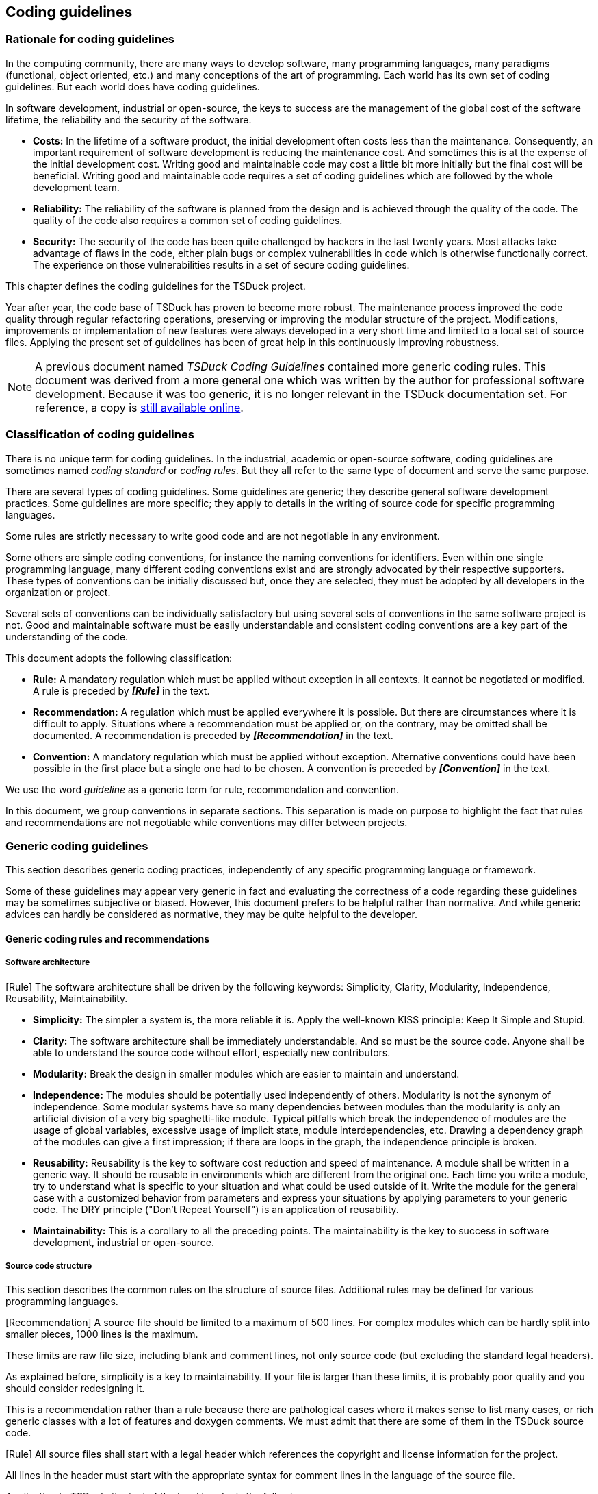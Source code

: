 //----------------------------------------------------------------------------
//
// TSDuck - The MPEG Transport Stream Toolkit
// Copyright (c) 2005-2024, Thierry Lelegard
// BSD-2-Clause license, see LICENSE.txt file or https://tsduck.io/license
//
//----------------------------------------------------------------------------

[.noprebackground]
[#coding]
== Coding guidelines

=== Rationale for coding guidelines

In the computing community, there are many ways to develop software, many programming languages,
many paradigms (functional, object oriented, etc.) and many conceptions of the art of programming.
Each world has its own set of coding guidelines. But each world does have coding guidelines.

In software development, industrial or open-source, the keys to success are the management
of the global cost of the software lifetime, the reliability and the security of the software.

* *Costs:* In the lifetime of a software product, the initial development often costs less than the maintenance.
  Consequently, an important requirement of software development is reducing the maintenance cost.
  And sometimes this is at the expense of the initial development cost.
  Writing good and maintainable code may cost a little bit more initially but the final cost will be beneficial. 
  Writing good and maintainable code requires a set of coding guidelines which are followed by the whole development team.
* *Reliability:* The reliability of the software is planned from the design and is achieved through the quality of the code.
  The quality of the code also requires a common set of coding guidelines.
* *Security:* The security of the code has been quite challenged by hackers in the last twenty years.
  Most attacks take advantage of flaws in the code, either plain bugs or complex vulnerabilities in code
  which is otherwise functionally correct.
  The experience on those vulnerabilities results in a set of secure coding guidelines.

This chapter defines the coding guidelines for the TSDuck project.

Year after year, the code base of TSDuck has proven to become more robust.
The maintenance process improved the code quality through regular refactoring operations,
preserving or improving the modular structure of the project.
Modifications, improvements or implementation of new features were always developed in a very short time
and limited to a local set of source files.
Applying the present set of guidelines has been of great help in this continuously improving robustness.

NOTE: A previous document named _TSDuck Coding Guidelines_ contained more generic coding rules.
This document was derived from a more general one which was written by the author for professional software development.
Because it was too generic, it is no longer relevant in the TSDuck documentation set.
For reference, a copy is
https://raw.githubusercontent.com/tsduck/tsduck-legacy-doc/master/legacy/tsduck-coding.pdf[still available online].

[#ruleclassification]
=== Classification of coding guidelines

There is no unique term for coding guidelines. In the industrial, academic or open-source software, 
coding guidelines are sometimes named _coding standard_ or _coding rules_. But they all refer to the 
same type of document and serve the same purpose.

There are several types of coding guidelines. Some guidelines are generic; they describe general 
software development practices. Some guidelines are more specific; they apply to details in the writing 
of source code for specific programming languages.

Some rules are strictly necessary to write good code and are not negotiable in any environment.

Some others are simple coding conventions, for instance the naming conventions for identifiers. Even 
within one single programming language, many different coding conventions exist and are strongly 
advocated by their respective supporters. These types of conventions can be initially discussed but, 
once they are selected, they must be adopted by all developers in the organization or project.

Several sets of conventions can be individually satisfactory but using several sets of conventions in the 
same software project is not. Good and maintainable software must be easily understandable and 
consistent coding conventions are a key part of the understanding of the code.

This document adopts the following classification:

* *Rule:* A mandatory regulation which must be applied without exception in all contexts.
  It cannot be negotiated or modified. A rule is preceded by *_[Rule]_* in the text.
* *Recommendation:* A regulation which must be applied everywhere it is possible.
  But there are circumstances where it is difficult to apply.
  Situations where a recommendation must be applied or, on the contrary, may be omitted shall be documented.
  A recommendation is preceded by *_[Recommendation]_* in the text.
* *Convention:* A mandatory regulation which must be applied without exception.
  Alternative conventions could have been possible in the first place but a single one had to be chosen.
  A convention is preceded by *_[Convention]_* in the text.

We use the word _guideline_ as a generic term for rule, recommendation and convention.

In this document, we group conventions in separate sections. This separation is made on purpose to highlight
the fact that rules and recommendations are not negotiable while conventions may differ between projects.

=== Generic coding guidelines

This section describes generic coding practices, independently of any specific programming language or framework.

Some of these guidelines may appear very generic in fact and evaluating the correctness of a code
regarding these guidelines may be sometimes subjective or biased. However, this document prefers
to be helpful rather than normative. And while generic advices can hardly be considered as normative,
they may be quite helpful to the developer.

==== Generic coding rules and recommendations

===== Software architecture

[.rule]
[Rule] The software architecture shall be driven by the following keywords:
Simplicity, Clarity, Modularity, Independence, Reusability, Maintainability.

* *Simplicity:* The simpler a system is, the more reliable it is.
  Apply the well-known KISS principle: Keep It Simple and Stupid.
* *Clarity:* The software architecture shall be immediately understandable.
  And so must be the source code. Anyone shall be able to understand the source code without effort,
  especially new contributors.
* *Modularity:* Break the design in smaller modules which are easier to maintain and understand.
* *Independence:* The modules should be potentially used independently of others.
  Modularity is not the synonym of independence. Some modular systems have so many dependencies between modules 
  than the modularity is only an artificial division of a very big spaghetti-like module.
  Typical pitfalls which break the independence of modules are the usage of global variables,
  excessive usage of implicit state, module interdependencies, etc.
  Drawing a dependency graph of the modules can give a first impression;
  if there are loops in the graph, the independence principle is broken.
* *Reusability:* Reusability is the key to software cost reduction and speed of maintenance.
  A module shall be written in a generic way.
  It should be reusable in environments which are different from the original one.
  Each time you write a module, try to understand what is specific to your situation
  and what could be used outside of it.
  Write the module for the general case with a customized behavior from parameters
  and express your situations by applying parameters to your generic code.
  The DRY principle ("Don't Repeat Yourself") is an application of reusability.
* *Maintainability:* This is a corollary to all the preceding points.
  The maintainability is the key to success in software development, industrial or open-source.

===== Source code structure

This section describes the common rules on the structure of source files.
Additional rules may be defined for various programming languages.

[.rule]
[Recommendation] A source file should be limited to a maximum of 500 lines.
For complex modules which can be hardly split into smaller pieces, 1000 lines is the maximum.

These limits are raw file size, including blank and comment lines, not only source code
(but excluding the standard legal headers).

As explained before, simplicity is a key to maintainability. If your file is larger than these limits,
it is probably poor quality and you should consider redesigning it.

This is a recommendation rather than a rule because there are pathological cases where it makes sense
to list many cases, or rich generic classes with a lot of features and doxygen comments.
We must admit that there are some of them in the TSDuck source code.

[.rule]
[Rule] All source files shall start with a legal header which references the copyright and 
license information for the project.

All lines in the header must start with the appropriate syntax for comment lines in the language of the source file.

Application to TSDuck: the text of the legal header is the following:

[.codetext]
TSDuck - The MPEG Transport Stream Toolkit +
Copyright (c) 2005-{localyear}, _author\'s first name and last name_ +
BSD-2-Clause license, see LICENSE.txt file or https://tsduck.io/license

[.rule]
[Rule] A source file shall contain at least 30% comments. More precisely, after removing
the initial standard legal header and all blank lines, at least 30% of the remaining lines in
the file shall contain non-empty comments.

As explained before, clarity is a key to maintainability. A new maintainer shall not need to analyze the
code to understand it, reading it should be sufficient. The code, its structure and its environment shall
be described in comments. Comments must be everywhere, not only in the file header. Write
comments both for you and for future maintainers. Explain why you invoke a function; do not assume
that the maintainer knows what it is. If you use a specific code structure for a good reason, explain it in
comments to avoid a future maintainer to "optimize" it later, breaking your intent.

Comments shall explain the code, not paraphrase it. Do not explain _what_ the code does (no need to
explain that `i{pp}` increments the variable `i`). Explain _why_ it does it that way, at that point of the code.

This 30% comment requirement does not take into account the standard legal headers. The 30%
proportion of comments shall apply to the description of the specific code and its environment, after
removing all standard and non-significant headers. The standard comments which are processed by
automated documentation tools such as Doxygen or Javadoc are included in the 30% comment
requirement since they describe the actual code.

In the TSDuck source code, {cpp} source files (`.cpp` files) contain slightly over 30% comments and blank lines.
In the {cpp} header files (`.h` files), this proportion is raised to 60%, mostly thanks to Doxygen comments.

[.rule]
[Rule] Comments should be written at the same time as the code and not after the code is completed.

When you write the code, you know precisely what you are doing at this specific time. This is the right
time to explain what you are doing in comments. When the code is completed, some important
thoughts you had when writing the code are already gone.

[.rule]
[Rule] Use source code self-documentation tools such as Doxygen or Javadoc.

These tools use specially formatted comments to produce a set of HTML pages or PDF documents
with the documentation of all the code. With these tools, it is no longer necessary to write separate
detailed design documents; the documentation is automatically extracted from the code.

This is both a cost reduction and a guarantee that the code is consistent with the documentation.

Document everything correctly. A common pitfall is to build the minimum comment structure so that
the documentation tool does not complain. The result is a short and obscure description of a function
and a list of parameters without description. This is useless. Generate the documentation and read it
or have it read by someone else. If the result is not satisfactory, complete the self-documentation comments.

[.rule]
[Rule] Maintain the code self-documentation.

Another pitfall is to modify the code later without applying the corresponding modifications
(if necessary) to the self-documentation comments.

===== Revision control system

[.rule]
[Rule] All source files shall be managed in a revision control system.

The TSDuck project is managed using Git.
The reference repository is on GitHub within the organization named `tsduck` <<TSDuck-Source>>.
Additional Git repositories are available in the same GitHub organization for unitary tests, third-party device drivers, etc.

[.rule]
[Rule] Each developer shall be accurately identified in the revision control logs.
The identification includes the real name of the developer and his e-mail address.

This is necessary for accurate history tracking.

*Example:* Git tries to guess the real name and e-mail address of the author of each commit.
However, the results are not always brilliant.
A safe way to set the proper user identification for git is through the following shell commands:

----
$ git config --global user.name "Firstname Lastname"
$ git config --global user.email "username@domain.name"
----

The modifications are permanent. They are saved in the file `$HOME/.gitconfig`.

[.rule]
[Rule] Keep the source code repository clean and well organized.
Specifically, ensure that dirty or non-original files are never pushed into the repository:
temporary files, binary files, compilation products and more generally everything
that can be regenerated from source files in the repository.

Most revision control systems have automatic ways of excluding dirty files, typically specifying file
naming templates.

With Git, excluding dirty files is achieved through `.gitignore` files.
See the man page `gitignore(5)` for more details.

Executables and objects are compilation products, not sources. They should be ignored in most cases.
But UNIX executable files have no defined suffix. It is not possible to set up a global rule to ignore
them (like ignoring all `*.exe` in Windows). Thus, in each directory where one or more executables are
produced, there must be a local `.gitignore` file which contains the exact names of the executables to ignore.

Binary objects or libraries (`\*.o`, `*.a`, etc.) are ignored by the global rule, at the root directory of the project.
When a directory contains a third-party binary for which no source is available, this binary must not be ignored.
There must be a local `.gitignore` file which contains a "not" (`!`) directive to avoid ignoring this file.

*Example:* Content of a local `.gitignore` file illustrating these rules:

----
# Executable files to ignore
my_app
other_app

# Third-party binary library to include in the repository (not to be ignored)
!libthird.a
----

===== Internationalization

[.rule]
[Rule] All elements in a source file shall be written in English. Comments are in English.
Identifiers use English words.

Whether you like it or not, English has replaced Latin as the standard international communication language for decades.
As of today, Klingon is not yet eligible as a valid international communication language.

[.rule]
[Rule] Text messages and output shall be written in English.

Generally speaking, if there is a need for internationalization, external localization files
shall be used for non-English messages. There are standard methods for this in the various
environments and programming languages. This rule is particularly important for GUI applications
which are used by the general public.

Since TSDuck is a very technical project, it is used by engineers who have at least some understanding of English.
Consequently, there is no internationalization of the messages in TSDuck.

===== Modularity and compatibility

[.rule]
[Rule] Modularity is a contract definition. Define the contract and respect the contract.

A module shall be clearly defined by a public interface. This interface defines a contract between the
module and its users. This contract shall be clearly described in the module interface, typically in the
self-documentation comments. Whenever the module is modified, respect the original contract.

[.rule]
[Recommendation] Always preserve ascending compatibility.

A contract is a contract and you should not be not allowed to break it.
If you make substantial modifications in an existing module, you may add features but
you should not remove features or change the contract of existing features.

As a general rule, you must ensure that all existing code that could have used your module still
compile and work correctly without modification.

For projects with a long history, this recommendation is not always easy to apply.
When adding many features or restructuring poorly designed modules,
preserving ascending compatibility may create chaos in the code,
making it more difficult to maintain in the future.

So, the right balance shall be found. It also depends on the nature of the project.
A standard library which is used by thousands of developers and maintained by a large team
shall prioritize ascending compatibility.
Libraries with very few maintainers and not too many users may choose to prioritize
the maintainability of the code, at the expense of ascending compatibility.

TSDuck belongs the latter category.
TSDuck went through several code cleanup cycles, taking advantage of new standard features in {cpp}11 or {cpp}17.
In these operations, old features were removed to simplify the code base.

[.rule]
[Recommendation] Use Object Oriented Design (OOD) wherever it is possible.

TSDuck is developed in {cpp} and takes advantage of all OOD features of the language.

The Java and Python bindings follow the same principles.

[.rule]
[Rule] Do not expose implementation details.

The interface of a module or class shall expose only public declarations which are part of the contract.
Implementation details shall be hidden. Not only undocumented, but logically hidden.
Even if you do not document them, someone will discover them in some definition or header file and may use them.
Application code trying to use implementation details should not compile.

In {cpp}, implementation details shall be implemented as _private_ fields and methods in classes.

[.rule]
[Rule] Expose opaque data types only.

This is an application of the preceding rule. If you need to expose the existence of a data type,
you should hide its internal structure. Some fields may be strictly private, for
internal use of your module. Some fields may be read-only for the user. Some fields may be
modifiable by the user but with some control from your implementation.

And in the future, you may need to redesign the structure of the data type but you will also need to
preserve the contract, preserve the logical access to these fields.

Thus, do not expose public fields. Use _accessors_, also named _getter_ and _setter_ methods.

If you think that this is a loss in performance, you are wrong. Most compilers have the ability to inline
the code of a function. If you define an inline accessor method, the generated code will be only a data
access. You get the same performance as a public exposure of the field but with a better contract and
better maintainability of the code.

If you think that coding and documenting accessors is boring, well, you are right.
But many IDE's can do most of the work automatically for you.

[.rule]
[Rule] Global variables are evil. Do not use them.

Global variables break the contract of a module.
They also break the independence principle. And they also break the reusability principle.

[.rule]
[Recommendation] Static variables are evil. Avoid using them.

Static variables (in C parlance) are slightly different from global variables since they are not shared
between modules. But in the OOD approach, a static variable is shared by all instances of its module.
Most of the time, this breaks the reusability principle.

If some kind of persistent unique data is necessary, prefer the singleton design pattern over the static
variable.

===== Naming conventions

This section lists a few generic naming conventions which apply to all programming languages.
For rules which specifically apply to {cpp}, see xref:cppnaming[xrefstyle=short].

Usually, naming is addressed by interchangeable _conventions_.
However, these conventions shall be managed by higher level common sense rules.

[.rule]
[Rule] Use meaningful names which are immediately understandable by the reader or maintainer.

*Example:*

----
int logicalFileIndex;    // OK, self-explanatory
int logical_file_index;  // OK, just another naming convention
int lfi;                 // Questionable. Is LFI a really widely used acronym for Logical File Index?
                         // Or is it just your own convention?
int i;                   // OK if this is just a loop index in a small function.
                         // WRONG if this is a Logical File Index
----

[.rule]
[Rule] Do not use names which differ only in letter case, differ by one character only or too similar.

This is confusing for the reader and error-prone for the maintainer.

*Counter-example:* The following sets of identifiers can be easily confused.

----
int broadcastIndex;  // lower case 'c'
int broadCastIndex;  // upper case 'C'

int counter;
int counters[10];    // trailing 's'

int index1:          // digit 1
int indexl;          // lower case 'L'
int indexI;          // upper case 'i'
----

[#codingprinciples]
===== Coding principles

[.rule]
[Rule] RTFM. Read The F... Manual. Read the documentation of all functions, classes or libraries you use.

This is such an obvious rule that it should not be worth mentioning. However, experience proves that
it is not always followed.

Each time, _all the time, really_, read the corresponding documentation before invoking a function.
Even if this is a function you personally developed some time ago. Understand the error cases, the
returned error codes, the side effects, the exact usage of the parameters, etc.

Get prepared for reading documentation. Have a shell window ready for a `man` command, a browser
with prepared bookmarks pointing to the online help, Doxygen or Javadoc pages. When coding on a
secure network which is not connected to the Internet, make sure that a copy of all online
documentations is available on a server within the secure perimeter.

[.rule]
[Rule] If it ain't broken, don't fix it!

Sometimes, a programmer reads some code and finds it clunky. Some programmers cannot resist the
temptation to "fix" the ugliness of the code. This is a dangerous practice. In some cases, this
modification may introduce a bug and turns a clunky but perfectly functional code into a buggy one.
In front of an existing and operational code, in the absence of other intent such as refactoring or
generalization, the question shall never be "is it elegant?" but "does it work?"
And if it works, do not modify it.

As a consequence of this rule, do not rewrite existing code for the sole purpose of applying coding guidelines.
When the coding guidelines evolve, it would be both counter-productive and dangerous to review and modify
the existing code base to retrofit the new coding guidelines.
The coding guidelines apply only to new code or code which is modified for valid maintenance reasons.

[.rule]
[Rule] Do not uselessly over-optimise without profiling.

Do not make hypotheses on the performance of the code. Do not write more complicated code
because you think it will be faster. You do not know what the compiler will generate;
only the compiler knows. Let the compiler optimize the code.
Recent compilers are very good at optimization.

Even if a local construct is slightly more efficient, you do not know the actual impact on the global
execution time. It is dangerous to write more complicated code to gain 0.001% of execution time. On
the contrary, because the code you write is more complex, it is more error-prone and more complex
to maintain.

Write the code using a clean structure. When the final application code is ready, do some profiling in
the real context of the application. This will give you the actual bottlenecks in the code. Then, you will
know which parts of the code are worth optimizing.

[.rule]
[Rule] Write endian-neutral code. Make sure your code works identically on big-endian
and little-endian processors.

Never assume that a piece of code will work forever on the same type of processor. Even embedded
code will eventually be ported on other platforms.

Some CPU architectures are little-endian (Intel), some are big-endian (SPARC, IBM s390)
and some can work in either mode (Arm, PowerPC, MIPS).
To make provision for future ports, make sure that your code is not dependent on a specific endianness.

The endianness applies only to integer, floating-point data, UTF-16 and UTF-32 characters strings.
ANSI and UTF-8 characters strings, cryptographic keys and other types of raw data do not have any
endianness; they are just suites of bytes.

The endianness only matters for external data interchange or storage. Write or use _serialization_ and
_deserialization_ libraries to switch back and forth between the native and external representations of
data. Each programming language has specific ways of handling this gracefully.

Do not make any assumption about performance.
For instance, if you handle external data in little-endian representation and your code targets a little-endian CPU,
do not avoid serialization routines simply because you think that this would add a useless overhead.
Well-designed serialization libraries do not add any overhead when the native and target representations are identical.
In this case, the serialization and deserialization routines are inlined empty functions. But using them in the source
code is beneficial. When you port the code to another platform with the opposite endianness, the
program will work correctly without modification.

It is difficult, and sometimes impossible, to test that a program is truly endian-neutral, especially when
the native and external data representations are identical. When possible, test your code on a little-endian
and on a big-endian platform from the beginning.

In the case of MPEG transport stream, most data are serialized in big-endian order.
TSDuck provides low-level serialization functions for individual values
and high-level classes for serialized data buffer management.
Make sure to always use them.

Nowadays, most commonly used platforms are little-endian.
The only well supported big-endian platform is IBM s390x
(this is one of the three best available Linux distros, with Intel and Arm).
It is difficult and expensive to obtain IBM s390x hardware.
However, TSDuck is periodically tested on emulated IBM s390x using `qemu`.

[.rule]
[Recommendation] Use design patterns.

A number of design patterns are available in the literature. These patterns are proven constructs.
Do not invent hazardous new designs, use proven design patterns. See <<GAMMA>> for instance.

===== Secure coding

[.rule]
[Rule] Do not assume anything.

This is the common root of many security flaws.

[.compact-list]
* Do not assume that the caller has checked a piece of data, check it.
* Do not assume that this object is in such state because you think that this is logical in this context, check it.
* Do not assume that a connection is established, check it.
* Do not assume that a buffer has such minimal size, check it.
* Do not assume that this pointer is non-zero, check it.

Etc. etc. etc.

[.rule]
[Rule] Do not trust any other code.

This is a corollary of the preceding rule: do not assume that a function does what its documentation
says it should do. Specifically, if there is a simple way to improve the robustness and security of your
code by checking what the other code did or returned, then check.

[.rule]
[Rule] Avoid temporary solutions or quick & dirty fixes.

If you are tempted to write a temporary fix to a problem, do not do that. Take your time and
implement the good and final solution right away. Otherwise, because of the daily workload, you will
delay the final solution, then you will forget about it and finally your temporary (and most certainly
insecure) fix will become permanent.

*Counter-example:* A well-known product had a random number generation routine which was used
to initialize cryptographic operations. The body of this routine was merely something like `return 3;`.
It is clear that the developer intended to implement a proper solution later. But it never came.

[.rule]
[Rule] Inputs are evil. Never trust inputs. Check all inputs.

When you write a module, the inputs you receive come from an untrusted world by definition.
You must always check all inputs. Addresses shall be validated (check null pointers, alignments and range constraints).
Numerical values shall be checked for allowed ranges. The size of memory areas and buffers shall be checked.
C-strings shall be checked for null termination. The format of special strings shall be checked (date and time, request, etc.)

All functions shall check the validity of all inputs, always, without exception.

[.rule]
[Rule] Check all intra-application inputs also, at all levels.

Do not assume that the inputs of a function are valid simply because the caller is part of the same
application. The caller code may have bugs. The caller code may be modified later and introduce new
bugs. Your function can be reused in another context (remember that we encourage reusability) and
the new caller may have bugs.

[.rule]
[Rule] Buffer overflow is your enemy. Check buffer sizes all the time.

If there is any theoretical, practical or syntactical possibility that some data could be larger than the
memory area where you are going to copy it, check the data size, the index or whatever.

Use the capabilities of your programming language to define safe buffer objects with well-designed
primitives instead of using raw memory buffers.

[.rule]
[Rule] Pay attention to the stack usage in a multi-threaded environment.

In a multi-threaded environment, all threads are not equal.
The size of the stack of the main thread is often "unlimited",
or at least extremely large, in the multi-mega-byte range.
On the contrary, the size of the stack of all other threads is constrained.
The default size depends on the platform but it is in the multi-kilo-byte range, much smaller than the main thread.

When you write a function, always remember that it will be potentially used in various environments,
single-threaded or multi-threaded, with small stacks or large stacks.

Allocating very large objects on the stack may lead to unpredictable results if they overflow the
current stack. If you are lucky enough, the implementation allocates non-accessible _guard_ pages of
memory before and after the stack of all threads. Thus, if you overflow a stack by a few bytes, the
program will crash with an access violation error. However, if you allocate a very-very large object on
the stack, the start of the object may step over the guard pages and lie into the stack of another
thread. Thus, accessing the highest parts of your local object, you will corrupt local objects in other
functions executing in another thread. Finding such a bug is a nightmare.

[.rule]
[Rule] Limit of size of local variables and all data which are allocated on the stack.

This is a corollary of the previous rule.
Allocating large objects on stack may overflow the stack of a given thread.
Large local objects shall be dynamically allocated on the heap and released before going out of scope.

[.rule]
[Rule] Always explicitly specify the size of the stack of all threads you create.

This is another corollary of the same rule.
If you do not explicitly specify the size of the stack of a thread,
it will get the default size which is defined by the implementation.
And this size is typically different from one platform to another.
This means that your code is not deterministic. It may run on one platform and crash on another.

Be very conservative when computing the required size of the stack of a thread. Do not try to be too
clever. It is useful to carefully compute the accumulated sizes of all local objects in all nested
functions. But what should you do with the result? Clearly, do not use it as the stack size. The stack is
cluttered with many stack frames or temporary working data which are allocated by the compiler. This
extra size depends on the platform, the ABI, the compiler, the compilation options, etc. In practice, you
cannot accurately compute the required stack size. So, use various sources of information. Compute
your local data sizes, run tests and measure the maximum stack size and, at the end, double it just in case.

When you define an API, there are cases where the user passes the address of a _handler_ or
_callback_, some code which is developed by the user but which is invoked by your library. If your
library creates internal threads and some user handler or callback is invoked in the context of these
threads, how do you compute the stack size of the threads you create? This cannot be transparent to
the user. In the API of your library, you must give a way to specify the required stack usage of the user
handler. The user shall be able to pass the handler code address _and_ the corresponding required stack usage of his handler.
Internally, to compute the stack size of your threads, you must add your own usage and the user's usage.

[.rule]
[Rule] Always check error codes. Take appropriate action and error processing.

Most functions return an error code or some indication that the processing failed somehow.
Read the documentation of the function and always handle error cases.

This is specifically important for memory allocation routines.

But there are less trivial cases.

*Example:* Consider file management.

* We probably always check the error code which is returned by a file opening or creation operation
  because we anticipate the risk that the file does not exist or we have no permission to create it.
* When reading from a file, we generally always check the returned error code because we can reach
  the end of file at any time.
* However, how many of us check the error code which is returned by a _write_ operation? Nonetheless,
  writing to successfully opened files can fail at any time, because the volume is full, because the device
  has been removed, etc. In some cases, failing to write critical data such as transaction information or
  cryptographic keys without noticing can have disastrous effects.

[.rule]
[Rule] In case of error, fail safely.

When writing complex functions or module, you may invoke hundreds of external functions. Any of
them can return an error situation. In the meantime, you may have opened, allocated, locked or
somehow initialized many resources. If each error processing is individual, the code is bloated and
potentially insecure.

Write a common error processing path which checks which resources should be cleaned and which
safely cleans them.

Object-oriented languages can greatly help you in this process. Carefully designed destructors should
always automatically clean up resources.

[.rule]
[Rule] Don't write spaghetti-like code, write state machines.

Avoid deeply nested `if ... then ... else` structures. Avoid multiple processing of the same cases in
various places of the code. When applicable (and it is more often that you may think), redesign the
code as a state machine.

[.rule]
[Rule] Physically clean up secure information from memory.

Passwords, encryption keys and less critical information are stored in memory while being processed.
Once the local processing is completed, overwrite the corresponding memory with binary zeroes or
random data. If some memory was dynamically allocated on the heap or on the stack, clean it up
before freeing it from the heap or returning from the current function.

[.rule]
[Rule] Make sure that secure information is never accidentally written to disk in clear form.

Most high-level operating systems such as UNIX or Windows use virtual memory. When the physical
memory of the system is about to fill, the system swaps or paginates, which means that some memory
pages belonging to running processes are temporarily written to disk. If those memory pages contain
sensitive data such as passwords or cryptographic keys, this becomes a security breach.

You must ensure that this never happens.

With virtual memory systems, make sure that all data buffers which contain sensitive data are locked
in physical memory. Thus, the corresponding memory pages will never be written to disk.

*Example:* On Linux systems, use `mlock()` to lock a memory area in physical memory.

[.rule]
[Rule] Sensitive information shall be exchanged or written to disk in encrypted form only.

Persistent sensitive information usually needs to be stored or exchanged. Storage shall be performed
in encrypted form only. Exchanging sensitive information shall be performed using an approved
cryptographic protection layer, either individually or using a secure tunnel such as TLS 1.3.

NOTE: All versions of SSL and versions 1.0 and 1.1 of TLS are considered insecure.
TLS 1.2 shall be considered as deprecated.

Encryption keys shall be adequately protected. Passwords and other similar data which need to be
compared but not retrieved in plain form shall not be stored. Instead a salted hash is stored.

Use approved encryption algorithms only. Also use approved security protocols and approved key
management methods only. Never use your own encryption algorithm or security protocol. In case of
doubt, ask an expert.

[.rule]
[Rule] Usage of encryption shall be validated by a cryptologist or security expert.

Cryptography is a smoking gun. Encryption and security protocols are hard to secure. Naïve
implementations or careless straightforward usage of encryption primitives are known to be
vulnerable to various types of attacks.

All the following mechanisms shall be validated by a cryptologist or a security expert before being used:

[.compact-list]
* Encryption, decryption.
* Signature generation and verification.
* Encryption keys and other random data generation.
* Key management and protection.
* Security protocols and secure data exchange.
* Usage of hash, nonce and challenge.
* Implementation of cryptographic primitives, choice of cryptographic libraries.

[.rule]
[Rule] Take care of reentrancy in reusable components.

Basic reusable components increase the productivity and the maintainability of the code. However,
using the same component from concurrent threads may lead to race conditions and crashes.

Clearly document whether a component is thread-safe or not.

You may internally implement the required locking feature from the beginning to make the
component thread-safe. However, this may have several drawbacks. There may be useless
performance degradation in applications which do not share the component in multiple threads.
Additionally, the concepts of threads and their associated locking features may be quite different
between systems and it is not always easy to write portable thread-safe code.

One option is to write a simple and non-thread-safe component and then write a thread-safe variant
of the component. Do not re-implement the component in the thread-safe variant. Encapsulate the
calls to services of the non-thread-safe component in the services of the thread-safe variant.

Object-oriented languages with template or genericity features such as {cpp} and Java may help to
write a unique portable thread-safe implementation. The component focuses on its core features only
and accepts synchronization primitives or objects as template or generic parameters.

[.rule]
[Rule] Use the principle of "least privilege".

This is a fundamental rule of secure software. It means that a code shall not run with any privilege it
does not absolutely require for its nominal execution. In case of security breach, when an attacker
takes control of your code, this attacker shall not be able to take advantage of extra privilege.

*Example:* If an application manipulates files on behalf of a specific user, the process shall have no
more privilege than this user. More generally, the application shall run with the identity and privileges
of the user it works for.

[.rule]
[Rule] Do not run any code using the root account or any kind of privileged user account.

This is a corollary of the previous rule.
Only the operating system or low-level system services need system-wide privileges.
There is usually no good reason to use the _root_ or _administrator_ account or whatever privilege to
run an application. If you really think that you need to be _root_, you are wrong.
If you really insist, see next rule.

[.rule]
[Rule] Drop privileges as soon as possible.

This is another corollary of the same rule.
There are rare cases where your application needs to have elevated privileges for a few very specific operations.
In that case, use the following scenario:

[.compact-list]
* Start the application with the strictly minimum set of privileges which are required to perform
the privileged operations.
* Perform the privileged operations right at the beginning of the application.
* Drop all extra privileges immediately after.

*Example:* An HTTP server shall listen on TCP port 80 by default. This port number lies in the system
range of ports. On UNIX systems, you need to be root to open this port. If your application
implements an HTTP server on this port, it shall be started as root. At the very beginning of the
application, opens the port 80. Do not do anything else. Do not work on files or system resources
which can lead to security problems if the application is misused. When the TCP port 80 is successfully
open, immediately switch to some non-privileged user account like `httpd`. The open file descriptor of
the socket on port 80 is still valid and can be used from the unprivileged user account.

[.rule]
[Recommendation] Lock your application in an isolated enclave without access to the rest of the system.

This is yet another corollary of the above rule. When your application is successfully attacked and control is
taken by an attacker, the "pwned" application shall not be able to access the rest of the operation system.

Define the required environment for your application; define the corresponding boundaries and lock
the environment within these boundaries inside a subsystem without access to the rest of the system.
The available confinement mechanisms depend on the operating system.

*Example:*

[.compact-list]
* `chroot()` on Linux and some other UNIX systems.
* Linux containers (LXC, Docker).
* Virtual machines under control of a hypervisor (VMware, VirtualBox, XEN, HyperV, etc.)

===== Software evolution

[.rule]
[Rule] Avoid copy/paste source code. Use refactoring instead.

Most of the value in software engineering comes from the software reusability and its corollary,
development and maintenance cost reduction. Software reusability means generic and reusable code.
But writing clean generic code right from the beginning is not natural. The process of producing
generic code is typically extending and generalizing existing code into generic software.

This is named _refactoring_, one of the most important concepts in modern software engineering.

Creating new code from existing code using copy / paste is duplicating, not refactoring. Duplicating
code means duplicating bugs, duplicating maintenance costs and more generally increasing the
entropy of the system.

*Remember:* Copy/paste propagates bugs but does unfortunately not propagate fixes.

[.rule]
[Recommendation] Avoid creating too many branches in the source code repository.

The presence of multiple persistent branches in the source code repository is a wide-scale variant of
the copy / paste syndrome. It multiplies the maintenance costs and ruins the source code consistency.
Fixing old bugs becomes a nightmare because of the multiple and divergent branches where the bug
is present. Creating a branch may save some time on the very short term but the extra cost on the mid
and long term is overwhelming.

*Exception:* Creating short-lived branches for exploration, integration or tests may be accepted under
the firm condition that the branch will be rapidly merged into the main trunk and deleted.

===== Compilation errors and warnings

[.rule]
[Rule] Use the most paranoid "warning mode" of the compiler and fix all warnings without exception.

Compilation warnings are never gratuitous. A compiler warning always draws attention to a potential
bug. Even if the code works as expected on the tested platform (i.e. the set of compiler & target
execution system) the incriminated section of code may fail on another platform. Ignoring tons of
uncorrected compilation warnings is a very bad practice. When porting to a new platform, you may
have to fix hundredths of bugs that would have been avoided if the warnings were considered in time.

Even warnings which appear to be really harmless after analysis are dangerous because they create a
culture of ignoring warnings. A listing of hundredths of "harmless" warnings hides new warnings
which may indicate actual bugs.

The most paranoid warning mode depends on the compiler. Different compilers have different
options. Some compilers find warnings that some other compilers don't. As a general rule, fix all
warnings from all compilers. Your code must not generate any warning on any platform.

[.rule]
[Rule] Turn compilation warnings into errors.

Many compilers have an option which turns warnings into errors. Use it in all code without exception.
Thus, the presence of one single warning prevents the code generation.

[.rule]
[Rule] Understand an error or a warning before fixing it.

This seems obvious but this is too often not applied in practice.

Fixing a compilation error or warning is not simply making it disappear. It is tempting to simply find a
modification in the source code which gets the compilation message away. But is this the right fix?
Does this remove the potential bug that was behind? Did you even understand the potential bug?

*Example:* You may get an error about a pointer type mismatch or a warning about a comparison
between signed and unsigned integers. Of course, casting one object to the appropriate type removes
the message.

And sometimes, this is the appropriate fix. But sometimes, this is not.

You need to deeply understand the situation to decide whether you should use a type cast or modify
the code structure. Do you understand why `if (a < b)` produces a warning when `a` is a signed integer
and `b` an unsigned one (or the opposite)? Do you understand that the underlying risks include an
index mismatch leading to a buffer overflow, one of the major sources of security breaches?

If you don't, do not fix the code yourself, get help first.

===== Makefiles

This section describes the rules to use GNU Make to build native software on {unix} only.

[.rule]
[Recommendation] The command `make` should be usable at any point in the source tree.
A makefile shall be present in all directories of the source tree.
The name of the makefile shall be `Makefile`.

For most projects, the source tree is complex. Sub-projects, sub-systems, test suites are implemented
as sub-directory trees. Some developers work on specific sub-trees while others work the entire
project tree (integrators for instance).

Consequently, running `make` should be possible anywhere in the source tree.

This recommendation applies to "logical entities" only.
A library may contain too many files to use one single directory.
The source files are spread all over a tree of subdirectories.
However, if the compilation of the library is homogeneous,
it is acceptable to have a makefile at the root of the library source tree only.

[.rule]
[Recommendation] As a general rule, when run in a specific directory,
the command `make` shall recursively operate on all subdirectories.

In the source tree, any directory and its entire tree of subdirectories shall be considered as a
consistent sub-system to build. See the preceding rule.

Consequently, running `make` somewhere in the source tree shall build the corresponding subsystem,
meaning the current directory and all subdirectories, recursively.

The setup from a common file shall provide the required tools to simplify this process (see next rule).

When a directory is simply an intermediate level where there is nothing to build locally, simply include
the common file and nothing more. The first target in the common file shall recurse into the
subdirectories.

[.rule]
[Recommendation] All makefiles shall include a common file.
This file contains the common set of rules, variables, options and targets which are used by all projects.

The actual content of this common makefile is outside the scope of this section.
Use a relative path to include the common file since the source code repository can be checked out at
different locations on different systems.

*Example:*

[.codetext]
include ../../Makefile.inc

In the TSDuck source code, there is a file named `Makefile.inc` at the top level of the source tree.
It is included by all makefiles, at all levels.

[.rule]
[Rule] Do not try to explicitly enumerate the header file dependencies of {cpp} files.
Setup an automatic dependency resolution system.

It is difficult to manually maintain such dependencies. Include directives are added and removed from
nested header files and there is no reliable way to manually maintain this on the long run. This can
lead to subtle bugs when a module is not recompiled simply because its dependency on a recently
updated header file was missing.

The idea is to automatically generate a text file `module.dep` which contains a makefile dependency
rule for each `module.cpp`. The `module.dep` file lists all header files which are directly or indirectly
included by `module.cpp`. Generating such a file is a feature of the C preprocessor (at least with GCC and Clang).

All `.dep` are automatically included in the makefile. The makefile automatically regenerates obsolete
`.dep` before including them. This is possible using the GCC or Clang compilers and GNU Make.

In TSDuck, this system is implemented in the top-level `Makefile.inc`.

Other building systems such as `cmake`, `qmake`, MSBuild (Microsoft Visual Studio) implement their own
automatic dependency resolution system. Use the one that suits you or use the above method with
plain makefiles, but do not try to maintain the dependencies manually.

[.rule]
[Rule] Do not try to explicitly enumerate all source files. Setup an automatic file discovery system.

This rule is similar to the previous one. In a large system, with many source files
(there as 2300 source files in TSDuck), it is easy to forget to add new or moved files.

Some source files are not explicitly referenced in the application.
In TSDuck, this is the case of all descriptors, tables, filters or plugins.
There are hundredths of them and they register themselves in a central repository upon initialization.
This means that omitting to build such a source file will not prevent the application from being built.
However, subtle bugs will emerge from the absence of a module.

This is why this rule is not a matter of lazyness, avoiding to list source files.
This is a functional and security requirement.

Tools such as GNU make have features to explore the source files.
There are heavily used in the TSDuck makefiles.
Simply adding a source file somewhere in the directory tree under `src/libtsduck`
automatically includes it in the build process of the TSDuck library.
Similarly, adding a source file in `src/tsplugins` or `src/tstools` automatically builds a new plugin or tool.

NOTE: Automatic discovery of source files is sometimes a disputed topic.
Some developers advocate the explicit listing of all source files in `Makefile` or `CMakeLists.txt`.
This is usually the result of a lack of experience in very large and dynamic projects.

===== Unit testing

[.rule]
[Rule] Use unitary and non-regression tests automation.

Use a unitary testing framework (Cunit, CppUnit, Junit, etc.) For each module, build the corresponding
unit tests and integrate them in the framework. Cover most common legal, illegal and limit cases in
unit tests.

With TSDuck, the test suite is split in two parts. The first part addresses low-level unitary
tests, typically for {cpp} classes, using a dedicated testing framework named `TSUnit`.
The second part includes non-regression tests for TSDuck commands and plugins.
See xref:testing[xrefstyle=short] for more details.

Use a continuous integration framework (Jenkins, for instance) to run all unitary tests nightly and report failures.

With TSDuck, continuous integration is managed using GitHub Actions.
See xref:automation[xrefstyle=short] for more details.

[.rule]
[Rule] Use a Test-Driven Development (TDD) approach.

Using TDD, each module is written in parallel with its unitary tests.
Modern methods such as Agile or eXtreme Programming (XP) advocate that
the module and its tests shall be developed in parallel by distinct developers.

The typical scenario is the following:

[.compact-list]
* Create the module in the main development area. The module is initially empty.
  Make sure it is compiled and inserted in the main product (library, executable, whatever).
* Create the corresponding test in the unitary tests area.
  Make sure that the test suite is correctly built and executed, although the test suite is initially empty.
* Develop one feature of the module.
* Develop the corresponding unitary tests.
* Run the tests and debug all potential problems.
* Write another feature and its tests.
* And so on.

This approach has several advantages:

[.compact-list]
* The developer is forced to define a clear API of the module from the beginning.
  Otherwise, the unitary tests are difficult to define.
* In case of failure, the unitary tests provide a simple environment to debug.
* The module is immediately inserted in the automated non-regression tests.
  During further developments of the module, if you later break something that was previously tested,
  the new bug will be automatically caught.
* The integration time is reduced since each module is individually tested at development time.

[.rule]
[Rule] Add new tests for each fixed bug.

Each time a bug is found beyond unit testing, in integration phase or even production, there is a bug
in the code. But there is also a bug in the unit test suite because it failed to catch the bug in the code.

The proper fix scenario is:

[.compact-list]
* Fix the unit test suite first: Add a unit test which exhibits the bug.
* Run the unit test suite and verify that it fails (the bug is caught).
* Fix the application code.
* Re-run the unit test suite and verify that it passes.

This method is also well suited to fight the "resurrecting bug syndrome". We have all encountered
situations where a bug was fixed in the past but reappears later. This is usually due to some human
error with the configuration management system. By enriching the unit test suite with test cases for all
known bugs, we are able to detect the resurrection of outdated buggy versions.

===== Integration of open source software

[.rule]
[Rule] Always check the license of Free and Open Source Software (FOSS) before using it.
In this context, "using" means integrating and linking with FOSS modules as well as copy / paste of FOSS source code.

TSDuck is open-source software.
So, it may seem weird to worry about integrating other open source software.
However, all open source software are not equal in terms of usage and integration
because they use distinct, and sometimes incompatible, licenses.

Today, a vast amount of generic or reusable software is available for free (_"free as a beer"_) in the form
of Free (_"free as in freedom"_) and Open Source Software.

Several topics must be studied when using FOSS:

[.compact-list]
* The license of _your_ software (FOSS or not).
* The license of the FOSS you plan to use.
* Your usage of that FOSS.
* The planned deployment of your software.

Many different types of licenses exist for FOSS.
The Wikipedia article
https://en.wikipedia.org/wiki/Comparison_of_free_and_open-source_software_licenses[_"comparison of free and open source software licenses"_]
lists more than 40 different licenses.
Some of them are obscure or written by legal illiterate programmers and are difficult to understand.
Actual legal cases which are based on these licenses are disputed or even contradictory.
Therefore, do not underestimate the difficulty.

Generally speaking, there are two main categories of FOSS licenses: _permissive_ licenses
(BSD License for instance, as used by TSDuck) and _invasive_ or _copyleft_ licenses (GPL for instance).
While the former may be safely used in proprietary software with some care, the latter cannot.

The way the target FOSS is used is also important. A license may apply differently when the FOSS is
copied / pasted in source form, statically linked or used as a side component. The LGPL variant of the
GPL is typically designed for dynamically linked libraries. But some libraries are LGPL while others are GPL.
And some cases are borderline. Dynamic reference (`dlopen()`) of GPL'ed shared libraries on Linux
is a disputed subject for instance.

Because the TSDuck source code is released under the BSD-2-Clause license, it is usually permitted to
copy and paste a few lines of code from another project which is released under another permissive license.
This license must be compatible with the BSD-2-Clause license. Don't forget to check and take any requested action,
such as mentioning the original author, software, copyright or license.
However, it is not permitted to copy source code which is released under a restrictive license such as GPL or LGPL.
These licenses are not compatible with permissive licences such as the BSD licences.

Finally, the type of deployment of your software matters. For proprietary software which is distributed
outside the company where it is developed (commercially or even for free), the license of the FOSS applies.
But for internal proprietary tools which are never distributed, you may usually do what you want.
This rule does not apply to community projects such as TSDuck but it is worth remembering.

As a rule of thumb, FOSS with a permissive license such as TSDuck may freely use other FOSS with
another permissive license. However, using FOSS with a restrictive license must be done with care:

[.compact-list]
* LGPL libraries can be accessed through dynamic linking only. Static linking or dynamic loading (`dlopen()`) are prohibited.
* GPL applications can be started through `exec()` system calls or equivalent.
* GPL libraries cannot be used.

As an example, `libreadline` is one of the few libraries with a GPL license, not LGPL.
As a consequence, a BSD-licensed software such as TSDuck cannot use it.
Fortunately, there is an equivalent library named `libedit` with almost the same features as `libreadline`
and a BSD license. Therefore, TSDuck uses `libedit` instead of `libreadline`.

NOTE: In practice, `libedit` has been developed only because of the unfriendly license of `libreadline`.
Similarly, many new software now avoid the GPL license.

In all cases, this subject is too complicated for us, the developers.
In case of doubt, get a legal advice first.

==== Generic coding conventions

This section is present to fulfil the required separation of immutable _rules_ and _recommendations_ from
potentially replaceable _conventions_, as explained in xref:ruleclassification[xrefstyle=short].

===== Control characters

[.rule]
[Convention] Use exclusively line-feeds (LF, '\n', 0x0A) as line delimiters.

This is the usual UNIX vs. Windows or LF vs. CR-LF line format. All compilers on Windows understand
files with LF as line delimiters. On the contrary, some compilers or interpreters in the UNIX world have
problems with CR-LF line delimiters. The `bash` shell, for instance, considers the CR as part of the line.

Most editors and IDE's have an option to force the usage of LF as line delimiters, even on Windows systems.

Automatic clean-up scripts should be used on a regular basis on the code base to convert CR-LF sequences into LF.

*Exception:* When working with Git, it is possible to automatically switch back and forth between LF
and CR-LF during check-out and commit on all or selected types of text files. This feature is managed
though the `autocrlf` configuration option and `.gitattributes` files in the repository tree. If you use that
feature, make sure that text files are committed with LF lines. If you want some Windows-specific text
files (such as `.sln` or `.vcxproj` files) to be committed with CR-LF, make sure to properly reference them
in a global `.gitattributes` file, as used in TSDuck.

[.rule]
[Convention] Do not use the tabulation character, use spaces.

In source code, the indentation is essential. It is tempting to use tab characters to indent. However, the
size of a tab character may vary between tools. Most system tools use 8 characters per tab. But many
IDE's use 4 characters (the usual single indentation width). When editing a source file, depending on
the typing and automatic indentation features, the result is often a mixture of tabs and spaces in the
indentations. When such a file appears correctly in an IDE with 4 spaces per tab, for instance, the same
file appears totally messed up in an editor with 8 spaces per tab.

Most editors and IDE's have an option to force the usage of multiple spaces instead of a tab.

Automatic clean-up scripts should be used on a regular basis on the code base to convert tab
characters into spaces (but a uniform tab width must be applied and may not match the original environment).

*Exception:* The presence of an actual tabulation character is required in some specific file formats such as
makefiles. But most editors and IDE's can handle this exception.

===== Character encoding

There is always some misunderstanding between the characters in a text and their binary
representation in a file. In the most general case, a character is universally represented
by a 32-bit UNICODE value. But files are rarely represented in UTF-32 format.

NOTE: In practice, UTF-32 is untransformed UNICODE.
Some environments, such as Windows, erroneously name "UNICODE" a 16-bit representation which
is actually UTF-16 with surrogate characters. UTF-16 means Unicode Transformation Format - 16 bits.

When a file is transferred between systems or accessed from a shared disk by multiple heterogeneous
systems, the physical content of the file remains the same but the various operating systems or
production tools often interpret this physical content in different ways, leading to unpredictable results.

The following rules attempt to mitigate this problem.

[.rule]
[Convention] Restrict the character set of source files to the 7-bit ASCII set.

There are few reasons to use characters outside the 7-bit ASCII set in software source files.
The syntax of all modern programming languages uses ASCII only.
All identifiers and comments shall be written in English which is ASCII only.
Any people name in comment (author, developer, etc.) shall be used without accent or local "decoration".

WARNING: Avoid "national pride" of non-English characters.
Contributors shall accept to drop them from their name, if any.
As an example, the main author of TSDuck is named "Lelégard", with an accent on the second "e",
but the name is simply stored as "Lelegard" (no accent) in all source files.
All contributors are kindly requested to accept this rule.

[.rule]
[Convention] Use UTF-8 encoding when internationalization is required.

It is sometimes required to use international texts. Always uses specific internationalization files for
non-English languages. The actual format of these files depends on the toolset. Unless specified
otherwise by a toolset, always use the UTF-8 encoding for these files. When present, the option "UTF-8
without BOM" should be used.

TIP: BOM: Byte Order Mark, a feature of UTF-16 and UTF-32 which is normally useless in UTF-8.
A specific leading binary sequence has been defined as "UTF-8 BOM".
It can be used to assert that the file format is UTF-8.
However, several tools are unable to process this sequence correctly.
Therefore, it is recommended to avoid it.

When the syntax of a file format allows the explicit specification of the character encoding, use it to specify UTF-8.

*Example:* All XML files shall be saved in UTF-8 format and start with:

[.codetext]
<?xml version="1.0" encoding="UTF-8"?>

*Exception:* Some tools may impose or generate files using their specific encoding.
Always use the character encoding which is the safest one for such tools.

=== {cpp} coding guidelines

This section defines the coding guidelines which are specific to the {cpp} language.

==== {cpp} coding rules and recommendations

===== Language selection

[.rule]
[Recommendation] Unless it is impossible for a very good reason, do not use C, use {cpp}.

C is an old and unsafe language. {cpp} is much safer than C. It is possible to improve the safety of C
using all advanced features of ANSI C99 and the most paranoid warning mode of the C compiler,
but C will never be as safe as {cpp}.

Good reasons to use C instead of {cpp} include:

[.compact-list]
* Maintenance of a legacy application written in C.
* Embedded system development on a platform without {cpp} compiler.

All other reasons are usually bad reasons.

If you need at least two essential reasons to use {cpp} instead of C, one is named _constructors_ and the
other one is named _destructors_. These features are the essential bases of safe coding and they are not
available in C.

For the record, the very first version of the ancestor of TSDuck, back in 2005, so-called "TSDuck V1", was developed in C.
When the code base grew, this quickly appeared to be a fatal mistake.
All the code was scrapped and rewritten in {cpp}, starting "TSDuck V2".

[.rule]
[Rule] Performance is never a good reason for not using {cpp}.

There is a common misconception that {cpp} code is slower than C code. This is wrong.
The confusion comes from the fact that {cpp} has much more features than C and seems more
complicated. But more features do not mean more generated code.

Most {cpp} features are source-level structure and safety.
If you are compiler aware, you realize that the generated code overhead is insignificant.
It is quite possible to write good object-oriented {cpp} code with performance in mind.

As an example, a good object design involves lots of very small methods. But if you declare them as
inline, you get the performance of C with the features of {cpp}.

===== Modularity

[.rule]
[Rule] For each file `module.cpp` which is not a main program, there must be exactly
one corresponding `module.h` which contains the declaration of the public interface of the
module. No internal or private definitions shall be present in the header. No part of the
public interface of the module shall be declared in another header file.

This is the natural {cpp} implementation of a module. A module must have exactly one public interface
and one implementation. There is one file for each.

*Exception:* In some cases, there is no need for an implementation and the `.cpp` file is not present,
everything is present in the header file. This can be the case where the module contains declarations only,
or template methods or classes, or when all functions and methods are short enough to be declared inline.

[.rule]
[Rule] Each module shall contain only one {cpp} class. If the class has inner classes, the
inner classes are declared and defined in the same module at the top-level class.

This simplifies maintenance.

It is not possible to declare an inner class in a different header file from its enclosing class.
To keep the one-to-one association between `.h` and `.cpp` files,
the definitions of the inner class methods are implemented into the same `.cpp` file as the enclosing class.

NOTE: Inner classes (also known as nested classes) shall not be confused with subclasses.

[.rule]
[Rule] If a data type is used only inside a module and is consequently private to the
module, it shall be declared within the `module.cpp` file and not in any header file.

If the type is private, it should not be useable by any other module. If the type were declared in a
header file, even a specific one, different from the `module.h` public interface, it could be included by
another module and used outside its normal scope.

In the case of {cpp} "private" declarations, the syntax of the language requires to declare them
in the class declaration, meaning in the header file of the class. However, being private, these
declarations cannot be used outside their outer class definition, which preserve the data type
hiding rule.

NOTE: In the early times of the C language, in the "Kernighan & Ritchie" era, it was common to
declare all data types in one header file, outside of the source files. This practice is clearly outdated
and should be banned. This separation of data types and code is purely based on the syntax, not on
the semantics and is a violation of the principle of modularity.

[.rule]
[Rule] A module implementation file `module.cpp` shall start with an `#include` directive
of its own interface file `module.h`.

Thus, the successful compilation of `module.cpp` validates two important points:

[.compact-list]
* The header file is self-sufficient.
* The header file is consistent with its implementation.

[.rule]
[Rule] A header file must allow multiple inclusions without generating errors.

You cannot manage how your header will be used. The compilation of a user application which
includes your header file shall never generate an error simply because of your header.

*Use case:* A user code explicitly includes your header `module.h` as well as some other header `other.h`.
If this `other.h` happens to also include your `module.h`, there must be no error.

In {cpp}, the `#pragma once` is defined for this purpose. The old C tradition of conditional compilation
using `#ifdef MODULE_H` is outdated and should be avoided.

*Example:* {cpp} header file `module.h`:

----
#pragma once
// ... file content here ...
----

[.rule]
[Rule] The structure of a header file shall be self-sufficient. The users of the header file
must not have to specify other header files in order to use it. There must be no ordering
requirement of the `#include` directives for the user.

This means that a header file must include all other header files which are needed by the declarations it contains.

[.rule]
[Rule] The header file for a C module shall be safely compiled when included from a {cpp} module.
A C module shall be safely linkable with {cpp} modules.

In a C header file, do not use {cpp} reserved names.

In a C header file, all language constructs which are specific to C or otherwise incompatible with {cpp}
shall be conditionally compiled using the predefined macro `__cplusplus` (with two leading underscores).
This macro is defined by the compiler when the compilation occurs in a {cpp} environment.

In a C header file, all C declarations which generate a reference to a linker symbol (function or data)
shall be enclosed in `extern "C" {...}` when compiled in {cpp}.

*Example:* The following structures are inserted at the beginning and end of the declarations in the C header file:

----
#if defined (__cplusplus)
extern "C" {
#endif

/* all C declarations here ... */

#if defined (__cplusplus)
}  /* extern "C" */
#endif
----

[.rule]
[Rule] Use the anonymous namespace to define elements (data, classes, functions, etc.)
which are internal to a module.

This avoids name clashes and namespace pollution.

This is the {cpp} equivalent of `static` declarations in C.
Note that `static` has a different meaning in {cpp} and should not be used for that purpose.

*Example:*

----
namespace {
    void SomeInternalMethod()
    {
        ...
    }
}
----

[.rule]
[Rule] Never use static variables in inline functions.

If you do that, there will be one static variable per module where the function is used, breaking the
semantic of the static attribute.

===== Naming and syntax formatting

Most of these topics are covered by coding conventions in xref:cppconventions[xrefstyle=short].
However, a few topics are clearly _rules_ rather than _conventions_
because they impact the reliability and good understanding of the code.

[.rule]
[Rule] Always use a namespace when declaring entities. Never define anything in the default namespace.

This avoids the name clashes during the link.
In TSDuck code, everything is defined in the namespace named `ts` or in one of its inner namespaces.

[.rule]
[Rule] The directive `using namespace` is strictly forbidden. There is no exception.

This avoids ambiguities. This also avoids some portability issues, especially with Visual {cpp} on Windows platforms.

All {cpp} standard entities must be referenced with the `std::` prefix.

Remember that there is no need to explicitly specify the namespace to reference an entity which is
declared in the current namespace or an outer one. Therefore, inside the source code of TSDuck,
it is not necessary to repeat the prefix `ts::` everywhere. Only third-party applications need to use it.

[.rule]
[Rule] Explicitly use the `::` prefix for predefined entities which are defined in the default namespace.

This indicates an explicit reference to the default namespace and avoids ambiguities with entities
which are declared in the current namespace or an outer one.

*Example:*

----
open("file");    // WRONG: may conflict with an open() method of this class
::open("file");  // OK, there is no ambiguity
----

[.rule]
[Rule] Do not place code after a comment on the same line.

This is confusing. The trailing code can easily remain unnoticed.

*Example:*

----
// comment line is OK
a = 1; // comment after code is OK
b = x /* WRONG: code after comment is confusing */ + 3;
----

See also next rule.

[.rule]
[Rule] The comments always start with a `//` and extend up to the end of line.
The usage of the C comment syntax `/\*...*/` is discouraged.

A common problem with the C syntax `/\*...*/` is the potential absence of closing `*/`.
In some cases, the subsequent lines of codes are silently "swallowed" by the comment,
up to the end of the next comment. Such bugs are very difficult to track.

By using the `//` syntax, all comments automatically terminate at the end of line.

*Counter-example:*

----
/* innocent comment */
a = 1;
/* WRONG: unterminated comment
b = 2;
/* the preceding comment actually ends here -->*/
c = 3;
----

In this example, the instruction `b = 2;` is excluded from the compiled code. Good luck to find the bug!

[.rule]
[Rule] Using the `{ }` braces in conditional and loop statements is mandatory,
even if there is only one or no instruction in the block.

Omitting the braces is dangerous for the maintainability of the code.
If the indentation is incorrect or if the unique statement in the block is complicated or spans multiple lines,
omitting the braces makes the code hard to understand.

[cols="<1a,1,<1a,1,<1a",frame=none,grid=none,stripes=none,options="autowidth,noheader"]
|===
s|Good code: m|{nbsp}{nbsp}{nbsp}{nbsp} s|Bad code: m|{nbsp}{nbsp}{nbsp}{nbsp} s|Even worse:

|
----
if (x > a) {
    x = 0;
}

for (i = 0; i < max; i++) {
    print(a[i]);
}

while (readFile()) {
}
----
|
|
----
if (x > a)
    x = 0;


for (i = 0; i < max; i++)
    print(a[i]);


while (readFile());
----
|
|
----
if (x > a) x = 0;
----
|===

*Notes and anecdotes:*

* Yes, Python is bad. Know your history.
  Using indentation for structuring code was abandoned in the 70's after the Fortran era.
* Failing to apply this rule was the root cause of the famous security vulnerability nick-named "gotofail" on macOS and iOS.
* The Linux kernel coding rules specifically prohibit the usage of braces when there is only one instruction.
  Do these guys ever heard of "gotofail"?

===== Coding style

[.rule]
[Rule] Avoid numerical constants, use `static constexpr` declarations for these values.

This is the {cpp} way. Preprocessing macros shall not be used for constants in {cpp}.
Use preprocessing macros only for conditional compilation
or for numerical values which are evaluated in the context of conditional compilation.

*Exception:* Usual constants such as 0 and 1 which are used in obvious contexts (reset, increment)
shall be used without names since they are self-explanatory.

[.rule]
[Rule] The value of all preprocessing macros shall be enclosed into parentheses
(in the absence of other syntactic constraints).

This avoids compilation ambiguities.

*Example:*

----
#define TS_GOOD (TS_FOO + 3)
#define TS_BAD   TS_FOO + 3    // WRONG: what about "a = 5 * TS_BAD" ?
----

[.rule]
[Rule] In all preprocessing macros, the parameters shall be enclosed into parentheses when referenced in the definition.

This avoids compilation ambiguities.

*Example:*

----
#define TS_GOOD(x) (2 * (x))
#define TS_BAD(x)  (2 * x)    // WRONG: what about "TS_BAD(a + b)" ?
----

[.rule]
[Rule] In all preprocessing macros, each parameter shall be referenced exactly once in the definition.

Macro preprocessing is only text substitution. When the actual parameter of a macro has side effects,
it is evaluated as many times as referenced in the macro definition while the caller expects exactly one evaluation.

*Example:*

----
#define TS_GOOD(x) (f((x)))       // OK:    TS_GOOD(a++) => a incremented
#define TS_BAD1(x) (g((x), (x)))  // WRONG: TS_BAD1(a++) => a incremented twice
#define TS_BAD2(x) (h())          // WRONG: TS_BAD2(a++) => a not modified
----

*Exception:* There are macros which are reserved to specific usages where the actual parameters are
not general-purpose expressions but must be lvalues or special syntactic structures.

*Alternative:* When it is required to reference a macro parameter several times, you cannot use a macro.
You should implement a real function and declare it `inline`. See next rule.

[.rule]
[Rule] Preprocessing macros should be avoided for code structures. Use inline function definitions.

This is the {cpp} way. This avoids all macro substitution pitfalls which are described in the preceding rules.

There is no difference in terms of code size or performance. The generated code for inline functions is
expanded inline, just like a preprocessing macro. If the inline function is not used, no code is generated.

[.rule]
[Rule] The preprocessing directives `#ifdef` and `#ifndef` should not be used.
Use `#if` followed by an expression instead.

This is more consistent with directives containing multiple conditions or `#elif` directives.
For complex conditions, the code is more compact and more readable.

[cols="<1a,1,<1a",frame=none,grid=none,stripes=none,options="autowidth,noheader"]
|===
s|Good code: m|{nbsp}{nbsp}{nbsp}{nbsp} s|Bad code:

|
----
#if defined(A)
    #define X 1
#elif defined(B) && defined(C)
    #define X 2
#endif
----
|
|
----
#ifdef A
    #define X 1
#else // not A
    #ifdef B
        #ifdef C
            #define X 2
        #endif // C
    #endif // B
#endif // A
----
|===

[.rule]
[Rule] Use the preprocessing directive `#error` wherever there is no valid default alternative.

The `#error` will draw the attention of the developer when the code is compiled in a new environment
which was not previously addressed. The developer who does the porting can precisely locate where
there is some specific work to do.

*Example 1:* A simple list of mutually exclusive alternatives, ensuring that one branch is taken.

----
#if defined(TS_WINDOWS)
    typedef ... SystemError;
#elif defined(TS_UNIX)
    typedef ... SystemError;
#else
    #error "unknow O/S, please update SystemError in this header file"
#endif
----

*Example 2:* A more complex list of alternatives. But exactly one symbol must be declared at the end.

----
#if (defined(__i386) || defined(__x86_64)) && !defined(TS_LITTLE_ENDIAN)
    #define TS_LITTLE_ENDIAN 1
#elif (defined(__sparc) || defined(__powerpc)) && !defined(TS_BIG_ENDIAN)
    #define TS_BIG_ENDIAN 1
#endif

// ... more definitions

#if !defined(TS_LITTLE_ENDIAN) && !defined(TS_BIG_ENDIAN)
    #error "unknow endian, please update this header file"
#endif

#if defined(TS_LITTLE_ENDIAN) && defined(TS_BIG_ENDIAN)
    #error "conflicting endianness, please review this header file"
#endif
----

[.rule]
[Rule] When declaring multiple variables with the same base type, create multiple individual declarations, one per line.

The following two code excerpts are perfectly valid according to the C and {cpp} standards and have identical effects.
However, in the bad code example, it is not clear that the line declares objects which are not `int`
(the last two variables are a pointer and an array).
It is also not clear that `j` is pre-initialized to zero while `i` is not.

[cols="<1a,1,<1a",frame=none,grid=none,stripes=none,options="autowidth,noheader"]
|===
s|Good code: m|{nbsp}{nbsp}{nbsp}{nbsp} s|Bad code:

|
----
int i;
int j = 0;
int* p;
int a[10];
----
|
|
----
int i, j = 0, *p, a[10];
----
|===

[.rule]
[Rule] The order of evaluation of the operators in C and {cpp} is complex.
Do not hesitate to add extra parentheses in order to make the code more readable.

Do you know what `{pp}p\->a` means? Does it increment the pointer first and then dereference it?
Or does it dereference the pointer first and then increment the pointed field?
Actually, the second alternative is right. But how many maintainers will know that?

By the way, did you even know that the self-increment operator `{pp}` has distinct precedencies
when it is used as a prefix or a suffix?

*Example:* Adding theoretically useless but helpful parentheses:

----
++p->a;     // WRONG: nobody really knows what this mean
++(p->a);   // GOOD: same as "++p->a" but more readable
(++p)->a;   // not the same as "++p->a" so parentheses are required anyway
----

[.rule]
[Rule] A `switch` statement must not contain any implicit "fall through" path, i.e. all cases must end with a break.

The `switch`/`case` implicit fall-through path is a rare and confusing construct.
Most of the time, no `break` at the end of a `case` is a forgotten one, i.e. a bug.
By allowing implicit fall-through paths, we cannot clearly identify if a missing `break` is a bug or a feature.
So, to be safe, we forbid it.

*Exception:* It is allowed to have no break when there is no instruction at all after the `case`.
This situation is not a real fall-through, this is a `case` with multiple equivalent values.

*Example:*

----
switch (x) {
    case 1:
        print("something ");
        // WRONG: implicit fall-through path is confusing, bug or feature ?
    case 2:
        print("else");
        break;
    case 3:  // OK, not a real fall-through but a multiple case entry
    case 4:
        print("ok");
        break;
    default:
        print("error");
        break;
}
----

In TSDuck, when allowed as a compiler option, the implicit fallthrough paths are detected and rejected
using the appropriate warning configuration.

[.rule]
[Rule] In a `switch` statement, if a "fall through" path is really necessary,
it must be explicitly declared using a `\[[fallthrough]]` attribute.

These constructs shall remain rare and reserved to cases where any other structure would be even more confusing.

*Example:*

----
switch (x) {
    case 1:
        print("something ");
        [[fallthrough]];
    case 2:
        print("else");
        break;
    default:
        print("error");
        break;
}
----

[.rule]
[Rule] A `switch` statement must end with a `default` entry.

This ensures that unexpected values are always processed, typically with an error processing.

This is especially useful when the `switch` is applied on all values of an `enum` type.
You may think that the `default` alternative is useless since all values are handled.
However, what will happen when you update the `enum` type and add a value?
If several `switch` statements are used in various modules,
you will probably forget to update the list of cases in one of them.
Without `default` alternative, the new value will be silently ignored and the bug will be either hard to find
or (worse) remain undetected.
In the presence of a `default` alternative which triggers error code, the run-time error will immediately detect the bug.

In TSDuck, when allowed as a compiler option, the absence of `default` alternative is detected and rejected
using the appropriate warning configuration.

[.rule]
[Rule] If a local variable is required in a `case` or `default` entry in a `switch`,
declare a local block using `{ }` for the entry.

Do not declare a local variable in a `switch` `case` without enclosing `{ }` block.
The scope of the local variable extends to the subsequent entries in the `switch`,
which is usually not what you indented.

Note that the C and {cpp} languages have distinct interpretations here.

[cols="<1a,1,<1a",frame=none,grid=none,stripes=none,options="autowidth,noheader"]
|===
s|Good code: m|{nbsp}{nbsp}{nbsp}{nbsp} s|Bad code:

|
----
switch (x) {
    case 1: {  // <== note the "{"
        int i; // local to this entry
        ...
        break;
    }          // <== note the "}"
    case 2:
        ...
        break;
    default:
        ...
        break;
}
----
|
|
----
switch (x) {
    case 1:
        int i; // C: compilation error
        ...
        break;
    case 2:
        // C++: i is still visible here
        ...
        break;
    default:
        ...
        break;
}
----
|===

[.rule]
[Rule] In conditional expressions, explicitly compare against zero for non-boolean values such as integers or pointers.

The implicit interpretation of an integer or pointer value as a boolean is confusing.
Sometimes, the "common interpretation" is even the opposite of the reality.

*Example:* The common sense is that a function which returns a boolean value would return true on success
and false on error because the word "true" reveals a positive feeling while "false" reveals a negative one.
Many UNIX system calls do not return a boolean value.
They return an integer which is zero on success and a non-zero error code on error.

See how this can be confusing.

[cols="<1a,1,<1a",frame=none,grid=none,stripes=none,options="autowidth,noheader"]
|===
s|Confusing code: m|{nbsp}{nbsp}{nbsp}{nbsp} s|Cleaner code:

|
----
if (close(fd)) {
    // You think it's a success ?
    // In fact, it's an error
}
----
|
|
----
if (close(fd) != 0) {
    // error processing
}
----
|===

[.rule]
[Rule] Never use boolean operators (`!`, `&&`, `||`) on non-boolean values such as integers or pointers.

Same reasons as the preceding rule.

[.rule]
[Rule] Do not use assignments in conditional expressions, even for boolean variables.

This is confusing. The lazy reader will misinterpret `if (a = b)` as `if (a == b)`.
So, assign first, then use the resulting variable in the conditional expression:

[cols="<1a,1,<1a",frame=none,grid=none,stripes=none,options="autowidth,noheader"]
|===
s|Confusing code: m|{nbsp}{nbsp}{nbsp}{nbsp} s|Cleaner code:

|
----
if (big = isLargeFile(f)) {

}
----
|
|
----
big = isLargeFile(f);
if (big) {

}
----
|===

In TSDuck, when allowed as a compiler option, an assignment in a boolean expression is detected and rejected
using the appropriate warning configuration.

*Anecdote:* A long time ago, someone attempted to introduce a backdoor in the Linux kernel,
pushing code containing something like `if (proc\->uid = 0) {...}`.
The careless reader could thing that the kernel code tested if the caller was root.
If practice, the code forced to the caller to become root, which was a severe security breach.
If you need only one reason for this coding rule, use this anecdote.

[.rule]
[Rule] Reduce the scope of variables to the smallest possible block.

This is more readable and easier to maintain.

*Example:* Loop indexes should be declared inside the `for` statement when possible:

[cols="<1a,1,<1a",frame=none,grid=none,stripes=none,options="autowidth,noheader"]
|===
s|Good code: m|{nbsp}{nbsp}{nbsp}{nbsp} s|Bad code:

|
----
for (int i = 0; i < max; i++) {
    const int j = 3 * i;
    ...
}
----
|
|
----
int i, j;
...
for (i = 0; i < max; i++) {
    j = 3 * i;
    ...
}
----
|===

[.rule]
[Rule] Delay the declaration of variables until they are used for the first time.

This avoids lengthy initial declarations which are not immediately useful.
This also gives you a chance to declare the variable as `const` for instance.

[cols="<1a,1,<1a",frame=none,grid=none,stripes=none,options="autowidth,noheader"]
|===
s|Good code: m|{nbsp}{nbsp}{nbsp}{nbsp} s|Bad code:

|
----
int a;
...
a = ...;
...
const int max = 2 * a + 1;
for (int i = 0; i < max; i++) {
    ...
}
----
|
|
----
int a, i, max;
...
a = ...;
...
max = 2 * a + 1;
for (i = 0; i < max; i++) {
    ...
}
----
|===

[.rule]
[Rule] To set the initial value of an object, always prefer the initialization syntax over an assignment.

This is faster to execute. In the case of the initialization by assignment,
the default constructor is first invoked, then the assignment operator is invoked.

*Example:* Objects `b`, `c` and `d` have an identical initial value. But the initialization of `b` is faster.

----
ts::Foo a;
ts::Foo b(a);    // Invoke the copy constructor
ts::Foo c = a;   // Invoke the default constructor, then the assignment operator
ts::Foo d;       // Invoke the default constructor
d = a;           // Invoke the assignment operator
----

In the case of objects `c` and `d`, the default constructor does something which is immediately undone by the assignment operator.

Sometimes, the compiler may optimize this but do not count on it since a deep code analysis
of the constructor and assignment is required to allow this optimization.
Without this deep source code analysis, the compiler does not know if the semantics and side
effects of the default constructor plus assignment are equivalent to the copy constructor.

[.rule]
[Rule] The use of `goto` is prohibited.

The `goto` statement is the most discussed and infamous construct in computer software history.

*Possible exception:* The only acceptable exception is a common error path within one function, at the end of the function,
after the return of the normal (non-error) path.

However, this should be reserved to special cases, when working on low-level system calls,
in the presence of multiple potential error cases, when using another more complex structure
would be even more confusing. In modern {cpp} code, using structured objects with a proper
destructor should prevent this.

*Example:* Valid and (possibly) acceptable usage:

----
class Foo
{
public:
    Foo(); // default constructor
private:
    FILE* f1 = nullptr;
    FILE* f2 = nullptr;
};

Foo::Foo()
{
    // Open each resource
    f1 = fopen("file1", "r");
    if (f1 == nullptr) {
        goto error;
    }
    f2 = fopen("file2", "r");
    if (f2 == nullptr) {
        goto error;
    }

    // Do other initial processing
    // ...
    return;

 error:
    if (f1 != nullptr) {
        fclose(f1);
        f1 = nullptr;
    }
    if (f2 != nullptr) {
        fclose(f2);
        f2 = nullptr;
    }
}
----

[.rule]
[Rule] A single function shall not exceed 50 lines of actual code or approximately 100 raw lines including comments.

Very long functions are hard to understand and maintain. They should be redesigned to extract local
treatments in other well documented local functions, even if these local functions are called only once.

*Exception:* A very large `switch` construct with a lot of short entries may be acceptable.
In fact, breaking it apart into several functions may be less maintainable.

[.rule]
[Rule] Do not pass parameters of non-elementary type by value.

Passing a parameter by value is legal but it requires copying the parameter value, typically on stack.
While this is harmless for elementary types (integers, floats, enums and pointers), it can be costly for structured types.

In {cpp}, this can even be devastating with polymorphic types (classes with at least one virtual function)
when the type of the formal parameter is a superclass of the actual parameter. In this case, we get the
_slicing problem_: the pointer to the _vtable_ and the superclass parts are copied while the derived parts are not.
The result is an inconsistent object with virtual methods possibly using fields that do not exist.
In {cpp}, the common way is to pass such parameters _by reference_ (a {cpp} specific mechanism, not to
be confused with passing _by address_ or _by pointer_ in C).

*Example:*

----
class Foo {...};

void f(int x);         // OK: elementary type by value ("in" parameter)
void f(int* x);        // OK: elementary type by address ("out" parameter)
void f(Foo x);         // WRONG: structured type by value, don't do that
void f(const Foo* x);  // OK: structured type by address ("in" parameter)
void f(Foo* x);        // OK: structured type by address ("out" parameter)
void f(const Foo& x);  // OK: structured type by reference (C++)
----

[.rule]
[Recommendation] In `for` loops, prefer the modern {cpp}11 syntax instead of explicit iterators.

The code is more readable, mode compact, and less error-prone.

*Example:*

----
std::list<Foo> flist;

// Using iterators
for (std::list<Foo>::iterator iter = flist.begin(); iter != flist.end(); ++iter) {
    process(*iter);
}

// Modern C++11 syntax
for (auto Foo& f : flist) {
    process(f);
}
----

*Exception:* There are cases where the iterator is required for intermediate operations
of specific processing at the end of each iteration. This is the case when it is necessary
to insert or remove elements in the list in an iteration.

[.rule]
[Rule] In modern {cpp}11 `for` loops, use a reference in the iteration parameter.

This saves the useless copy of a temporary object.

*Example:*

----
std::list<Foo> flist;

// INCORRECT code
for (auto Foo f : flist) {
    // In each iteration, f is a new temporary object which is constructed
    // from the value of the element in the list
    process(f);
}

// correct code
for (auto Foo& f : flist) {
    // f is a reference to the element in the list
    process(f);
}
----

===== Strict typing

To detect as many potential errors as possible directly at compilation time, use strict types and
attributes on all declarations and definitions.

[.rule]
[Rule] Use the `const` attribute wherever an entity is used as read-only.

This applies to parameter declarations in function profiles and in object declarations.

*Example 1:* A value is computed once and reused later without modification.

----
const size_t max = count * sizeof(something) + offsetFoo;
size_t i;
for (i = 0; i < max; i++) {
----

*Example 2:* If a reference or pointer value is used to access a read-only area
(at least through this pointer or reference), use the `const` attribute.
This is especially important for function declarations
since this establishes a more precise contract with the caller.

----
void LogMessage(const char* msg, const Time& time);
----

[.rule]
[Rule] Use the `volatile` attribute wherever an entity is potentially asynchronously updated by another thread
or some hardware mechanism.

This guarantees that the generated code will not optimize the access to the variable by caching it in a register for instance.

[.rule]
[Rule] Do not use `volatile` on a non-elementary types (i.e. not integer and not boolean).

The compiler can hardly guarantee an atomic access on such types and there is a risk to get randomly corrupted values.

Redesign the code so that accesses to non-elementary types are explicitly synchronized.

[.rule]
[Rule] Be careful when using the `const` attribute on pointers.
Do you want a variable pointer to constant data, a constant pointer to variable data,
or a constant pointer to constant data?
A good practice is to use type names for complex pointer types.

The order of the `const` attribute, the type name and the `*` sign makes the difference.
This is often the source of obscure compilation error messages.

*Example:*

----
const char* a;              // a variable pointer to "const char"
char* const b = ...;        // a constant pointer to "char"
const char* const c = ...;  // a constant pointer to "const char"

a = "abcd";   // OK
*a = 'x';     // ERROR
b = "abcd";   // ERROR
*b = 'x';     // OK
c = "abcd";   // ERROR
*c = 'x';     // ERROR
----

It is more readable to use type declarations:

----
using CharPointer = char*;
using ConstCharPointer = const char*;

ConstCharPointer a = nullptr;
const CharPointer b = ...;
const ConstCharPointer c = ...;
----

[.rule]
[Rule] Never use built-in integer types such as `int` or `long`, unless explicitly required by the context.

The C and {cpp} standards do not define the implementation of the `int`, `short`, `long` types and their variants
(`unsigned`, `long long`, etc.).

Specifically, the types `int` and `long` are known to have different sizes on different platforms.
Using them reduces the portability of the code by introducing subtle side effects on large values.

Of course, in the presence of a legacy library which uses `int` or some of its variants in an API,
you are obliged to use the same type for the data which are used with this API.

Use the following standard types when the size of integer values matter.
They are defined in the standard headers `stdint.h` and `inttypes.h`.

[.compact-table]
[cols="<1m,<1m",frame=none,grid=none,stripes=none,options="autowidth,noheader"]
|===
|int8_t |uint8_t
|int16_t |uint16_t
|int32_t |uint32_t
|int64_t |uint64_t
|===

[.rule]
[Rule] Use the predefined type `size_t` for values which hold the size in bytes of a C/{cpp} object.

This is the standard definition in the C/{cpp} language.
The C and {cpp} standards define `size_t` as the return type for the `sizeof` operator.
The modern C/{cpp} standard libraries use this type in the profile of their functions for size values.

The actual implementation of `size_t` differs from one platform to another.
It has typically the same size as a pointer.
But there is no unique correspondence with the built-in integer types.

For instance, some 64-bit platforms define `int` as 32-bit and `long` as 64-bit
while other 64-bit platforms define both `int` and `long` as 64-bit.
But in all cases, `size_t` is 64-bit on these platforms.
This is especially true when porting between Windows / Visual Studio and Linux / GCC.

So, there are clearly at least three distinct sets of integer semantics:

[.compact-list]
* Built-in types (`int` et al.): not portable, no specific semantic, unpredictable, do not use.
* Size of objects (`size_t`).
* Values represented by a given number of bits (`uint8_t` et al.)

*Variant:* The standard type `ssize_t` declares a signed integer type of the same size of `size_t`.

[.rule]
[Rule] Never use the built-in type `char` for any other purpose that 7-bit ASCII characters.

Do not use `char` to represent array of bytes, use either `int8_t` or `uint8_t`.
Do not use `char` to represent characters outside the 7-bit ASCII range.
In the context of internationalization, the binary representations vary.
This can be a dedicated 8-bit character set (Latin-1, Latin-9, etc.)
or some binary representation of UNICODE (UTF-8, UTF-16, UTF-32, etc.)

In all cases, the management of internationalized character strings shall be encapsulated into some dedicated library.

In TSDuck source code, the types `ts::UChar` and `ts::UString` implement
Java-like characters and strings (UTF-16 with surrogate pairs).

[.rule]
[Rule] Never use the built-in type `unsigned char`, nowhere, never.

The type `unsigned char` represents nothing. It has no semantics at all.

Either a data is an ASCII character and it is a `char` or it is a byte and it is an `int8_t` or `uint8_t`.

[.rule]
[Rule] Always use literal constants which are type-compatible with the context.

*Example:*

----
int   i = 17;
long  l = 17L;      // 'L' suffix means a literal of type long
char  c = '\0';     // do not use integer literal such as: char c = 0;
void* p = nullptr;  // C++ notation for a null pointer, not always binary zero
----

It is important to understand why using the `L` suffix is essential in integer literals which are used in
the context of an expression the final type of which is `long`. Consider the following example.

----
const int i = 1;
const long l1 = i + 0xFFFFFFFFL;
const long l2 = i + 0xFFFFFFFF;   // same literal without 'L' suffix
----

You may think that `l1` and `l2` have the same value. This may be the case.
But they don't on some platforms where `l1` gets `4294967296` (the expected value) while `l2` gets zero.

Why?

On some platforms, `int` is a 32-bit value while `long` is a 64-bit value.
In the case of `l2`, the intermediate context into which the literal is evaluated is `int` since `i` is an `int`.
So, the literal `0xFFFFFFFF` is _first_ evaluated into the context of an `int` and its value is `-1`.
The addition is performed on `int` values, giving zero. _Finally_, the result is promoted to long, staying zero.

On the contrary, in the case of `l1`, the literal is explicitly of type `long` because of the trailing `L` suffix.
Thus, the intermediate context into which the addition is performed is `long`.
This time, `i` is _first_ promoted to `long` and _then_ the addition is performed on `long` values, giving the expected result.

*Portability issue:* The `L` suffix is the standard way to represent `long` literals.
But we discourage the usage of predefined integer types (see the corresponding rule above) for portability reasons.
For integer types which are explicitly smaller than 64 bits (`int8_t`, `int16_t`, `int32_t`, etc.),
using `int` literals is usually safe.
For explicit 64-bit integer types (`int64_t`, `uint64_t`), it is recommended to use the suffix `LL` in literals.
The corresponding value is of type `long long`.
The size of this type is not guaranteed either but it is at least 64 bits on all known implementations.

[.rule]
[Rule] Use the keyword `nullptr` for null pointers, not the literal `0`, not the macro `NULL`.

This is the only non-ambiguous way of specifying a null pointer.

The old macro `NULL` was specified for the C language, not {cpp}.
Early specifications of the {cpp} language commanded to use the literal `0` for null pointers.
This has led to many ambiguous or incorrect code since this literal has two distinct semantics:
integer zero of type `int` and null pointer to any type.

In TSDuck, when allowed as a compiler option, using zero as null pointer literal is detected and rejected
using the appropriate warning configuration (e.g. option `-Wzero-as-null-pointer-constant` with GCC and Clang).

[.rule]
[Rule] Never change the order of `enum` values in a type declaration.

The `enum` types are strictly defined in the C and {cpp} standards.
Specifically, in the absence of explicit numerical value,
`enum` values are defined as implicitly consecutive numerical values.
It is safe for C/{cpp} code to compare `enum` values using `<` or `>` operators.

If you change the order of the declarations in an `enum` type for simple aesthetic reasons
(sort in alphabetical order for instance), you change the semantics of the type
and you potentially break the user's code.
This is why re-ordering the values of an `enum` type should be avoided.

If you add a new value in an `enum` type, think about why you add it:

* If this is simply a new value, add it at the end of the type, regardless of aesthetic reasons.
* You may insert it somewhere else only if there is a very good reason to insert it between two existing
  values, for instance because this is new logic state between two previously consecutive states in a
  strictly ordered state machine.

[.rule]
[Rule] Always use a type definition (`using`) for each meaningful type.
Do not use basic types which somehow reflect the implementation of the type.

*Example:*

----
using FooIndex = uint16_t;
----

This facilitates the maintenance if the implementation changes someday.

In the above example, if a 16-bit integer becomes too short some day for a `Foo` index, just change the
type definition. Otherwise, you would have to change all references to `uint16_t` as `uint32_t` in all variables
which have the semantics of a `Foo` index and only those `uint16_t`. Needless to say that the probability
to introduce a bug at this stage is very high.

[.rule]
[Rule] In type definitions, use the {cpp} syntax `using _name_ = _definition_`.
Do not use the old C `typedef` syntax.

The `using` syntax is more clear than `typedef`.
The type name is clearly isolated before the `=` sign.

With `typedef`, in some complex cases such as function pointers,
the type name is buried into the type definition and not easy to spot.

===== Assertions

Assertions are statements which are inserted in the middle of executable code.
They assert a condition and abort the execution if this condition is false.
Assertions are included in the generated code under some specific compilation options and
removed by the compiler for the final production code.

Assertions are very useful to check the consistency of the code.

[.rule]
[Rule] Assertion must be used to check the internal consistency of code. Assertions
must never be used to check input values or other external conditions.

Assertions are debug tools exclusively.
Removing them shall not change the semantics of the code.

An assertion shall be used only to check the internal consistency of the code. This means that an
assertion shall be used to assert something that you know is always true, regardless of the external
environment, if your code is right.

In other words, an assertion contains a condition which is always true if your code is bug-free, even in
the presence of incorrect inputs or incorrect environment.

For instance, if your code is such that an index `i` shall always be less than some maximum value at the
end of a loop, you may write `assert(i < max)`.

Similarly, if you are about to write a data structure `ds` into a memory area `ma` which is defined as an
array of `uint8_t`, you may write `assert(sizeof(ds) \<= sizeof(ma))` and then `memcpy(&ma, &ds, sizeof(ds))`.

But, under no circumstances, you should use some external condition such as an input parameter of
the current function in an assertion. The semantic of an assertion is that it shall have no effect on
correct code. The compiler may include or remove the assertion from the generated code and the
execution of correct code should be exactly the same in both cases.

Checking an external or input parameter in an assertion is illegal since an invalid external condition is
not a symptom of incorrect code (at least your code). If you use an input parameter in an assertion in
correct code, this code will either run or fail in the presence of invalid input, depending on the
compilation option.

The correct way of checking inputs is to use plain checking code, not assertions. In the presence of
invalid inputs, write the appropriate error management path for the context (return an error code, log
an error, perform a default action or whatever is required by the context).

*Example:*

----
int8_t buf1[(3 * TS_SIZE1) + 4];
int8_t buf2[TS_SIZE1 + TS_SIZE2];

// correct, sizes are compile-time constants
assert(sizeof(buf1) >= sizeof(buf2));
memcpy(&buf1, &buf2, sizeof(buf2));

int8_t* buf3 = (int8_t*)(malloc(someComputedSize));

// incorrect, depends on system run-time resources
assert(buf3 != nullptr);

// correct, valid run-time check regardless of compilation options
if (buf3 == nullptr) {
    // do some error processing
}

// incorrect, depends on a run-time value
assert(sizeof(buf1) >= someComputedSize);

// correct, valid run-time check regardless of compilation options
if (sizeof(buf1) < someComputedSize) {
    // do some error processing
}
memcpy(&buf1, buf3, someComputedSize);
----

[.rule]
[Rule] Assert everything that could be asserted.

Use assertions as often as necessary. When writing code, always try to locate all the implicit
assumptions you make (data size, `enum` values ordering, etc.). Locate all the conditions that must be
true and which would corrupt something if incorrect (final index values, counters, etc.) Assert all of this.

When writing code, you easily assume conditions. You know that they are true by design. But you may
be wrong (nobody is perfect). And some future maintenance may break the design. So, even if this
seems futile, write assertions on critical conditions.

And remember that assertions are automatically removed by the compiler in production code. So, do
not hesitate to use assertions, they are performance-free on production code.

[.rule]
[Rule] The debug code which is conditionally compiled (typically using some preprocessor symbol such as `DEBUG`)
shall not modify the functional behavior of the code.

The reasons are the same as for the previous rule.

Such debug can typically only log debug information.

Be aware, however, that the presence of debug code may have a significant impact on timing.

===== Secure coding

[.rule]
[Rule] Always initialize data with predictable values.
Use zero for integers and `nullptr` for pointers if there is no other meaningful values in the context.

Uninitialized variables are a common source of bugs which may be difficult to track.

Getting different behaviors on different platforms or versions depending
on different unmanaged initial values is even worse.

*Example:*

----
uint32_t x = a + b;
uint32_t y = 0;
uint32_t* p = nullptr;
----

[.rule]
[Rule] Do not use `memset()` to initialize structures. Use appropriate initial value for each type.

All binary zero is often not appropriate as initial value for a data structure.

[cols="<1a,1,<1a",frame=none,grid=none,stripes=none,options="autowidth,noheader"]
|===
s|Good code: m|{nbsp}{nbsp}{nbsp}{nbsp} s|Bad code:

|
----
struct Foo {
    uint8_t* p;
    size_t   size;
};

Foo obj;
obj.p = nullptr; // not always binary zero
obj.size = 0;
----
|
|
----
struct Foo {
    uint8_t* p;
    size_t   size;
};

Foo obj;
memset(&obj, 0x00, sizeof(obj));
----
|===

[.rule]
[Rule] Make no assumption about the size or memory layout of a data structure.

Each platform has its constraints on data alignment.
The compiler takes them into account when representing a data structure.
The same data structure may have different sizes or memory layout on different platforms.

*Example:*

----
struct Foo {
    uint8_t  a;
    uint32_t b;
} Foo;
----

The size of this structure may be 5 or 8 bytes, depending on the platform.
The field `b` may be at offset 1 or 4 from the beginning of the structure.

If your code depends on the fact that `b` is assumed to be at a specific offset, you should assert this.
The following example asserts that `b` is at offset 1 after `a`:

----
assert(((char*)&((Foo*)nullptr)->b - (char*)&((Foo*)nullptr)->a) == 1);
----

This is quite a strange expression since the null pointer is explicitly dereferenced.
But it is used only to evaluate an address and not a content. Thus, the pointer is never really dereferenced.

For the sake of clarity, the above code can be rewritten as:
----
assert(offsetof(Foo, b) == 1);
----

[.rule]
[Rule] Make no assumptions about the evaluation order of operands or function parameters.

The C and {cpp} languages do not specify the order of evaluation in expressions and function calls.
If any operand or parameter has side effects, the final result is unpredictable and may vary from one platform to another.

*Counter-example:* Bad code which rely on the order of evaluation:

----
int a = 2;
int b = a * a++;        // WRONG: result can be either 4 or 6
f(print(a), print(b));  // WRONG: a and b may be printed in any order
----

[.rule]
[Rule] Do not assume that a null pointer (`nullptr` in {cpp}) is represented by binary zeroes.

The C and {cpp} standards state that a zero value in a pointer context is interpreted as a _null pointer_.
But, on some platforms where zero is a valid address,
the compiler may use a non-zero bit pattern to represent the concept of a null pointer.

This rarity makes the problem even more dangerous. If your code relies on the fact that a null pointer
is represented by a zero bit pattern, it will work on most platforms. Later, when recompiling the code
on a new platform where null pointers are represented differently, the code will no longer work. And it
will take ages to find the problem.

[.rule]
[Rule] In a function, never return a pointer or a reference to a local variable or a parameter of this function.

The local variables go out of scope upon return. The returned pointer or reference points to a portion
of the stack which is no longer used. Worse, the referenced memory area will be reused by the local
variables of another function call.

Consequently, returning pointer or a reference to a local variable or a parameter may lead to subtle
random memory corruptions in the later functions. This kind of problem is a nightmare to debug.

[.rule]
[Rule] As a generalization of the preceding rule, always consider the lifetime of an
object before passing it using a pointer or a reference to some other entity.

The preceding rule addresses this problem for statically allocated objects in the context of a mono-thread
application. But similar problems exist with dynamically allocated objects and multi-threaded applications.

*Object lifetime:* First, what is the lifetime of an object? This depends on the nature of the object.
If the object is directly declared in a function or code block, its birth is its declaration point
and its death occurs when the execution flow exits from the function or block.
If the object is dynamically allocated (`malloc()` or equivalent in C, `new` in {cpp}),
the allocation is its birth and the corresponding deallocation (`free()` or equivalent in C, `delete` in {cpp}) is its death.

*Dynamic allocation:* When a function dynamically allocates an object and returns this pointer or
passes it to multiple modules, the function loses all tracks of the usage of the pointer by other entities.
When shall this object be deallocated is a complex question which must be addressed at the application design level.

TIP: {cpp} may mitigate this problem using implementations of the smart pointer design pattern,
typically `std::shared_ptr` in moderm {cpp}.

*Multi-threaded applications:* If a function passes the address of one of its local variables to another thread,
there is a risk that the function returns while the other thread still uses the referenced data.
To protect from this, the function may synchronize its return point with the termination of the other
thread (_join_ operation). Otherwise, this problem must be addressed at the application design level.

[.rule]
[Rule] When you declare a function accepting some form of array or raw data buffer,
always add a parameter to specify the size of the data (input) or maximum size of the buffer (output).

Never assume that the format of the data will reliably define the end of the data.

*Example:*

----
// WRONG: how much data should I send?
void SendData1(const void* data);

// OK
void SendData2(const void* data, size_t dataSize);
----

Of course, in the second case, the correct declaration does not mean that the implementation is correct.
But it is possible to write a correct implementation for this function.

On the other hand, the first function can never be safe and reliable.

[.rule]
[Rule] Never call any function with the following characteristics: +
- A parameter is an address where the function is supposed to write to. +
- The function may write more than one element at that address. +
- No parameter gives the maximum number of elements to write to.

Many functions write data to a user-supplied buffer without letting the user specify the size of this buffer.
These functions are simply badly defined and badly designed. They must be thrown away, simply.

[.rule]
[Rule] As a corollary of the preceding rule, never use any unsafe predefined string functions such as
`sprintf()`, `strcpy()`, `strcat()`, all other `str__XXX__()` functions of the standard `libc`
and many other standard functions.

Many standard functions are inherited from the old days of the UNIX operating system in the 70's.
They are obviously flawed in their definition. Just think twice about using standard functions, especially old ones.

Note that safe alternative versions exist for most of these functions: `snprintf()`, `strncpy()`, etc.
Although safer than their ancestors, these functions still require some care. The pain with C-strings is
the final null termination character. When a safe standard C-string function (one with an `n` in the
middle of the name) copies a string into a buffer and the string is potentially larger than the buffer,
the final string is truncated to the size of the buffer. In this case, truncation means no final null
character. This also means that the result is _not a valid C-string_. If you use it as a C-string, the results
are unpredictable (collecting memory garbage or crash).

Thus, when using the safe `n` C-string functions, you must always either check the return value to
detect overflow (if supported by the function) or systematically overwrite the last byte of the buffer
with a null character.

*Example:* The function, here `strncpy()`, does not indicate if a truncation occurred:

----
char s[10];
strncpy(s, longText, sizeof(s));
s[sizeof(s) - 1] = '\0';  // force valid C-string if truncated
----

*Example:* The function, here `snprintf()`, returns a value which can be used to detect the truncation:

----
if (snprintf(s, sizeof(s), "%s", longText) >= int(sizeof(s))) {
    // result was truncated,
    // either process error or force valid C-string as above
}
----

[.rule]
[Rule] Zero out pointers after `free` \(C) or `delete` ({cpp}).

By zeroing the pointer, any accidental usage will result into an access violation (immediate crash)
instead of a _reuse-after-free_ or _double-deallocation_ (subtle memory corruption which may run
undetected for sometimes and hard to debug).

*Example:*

----
Foo* p = new Foo(...);
...
if (...) {
    delete p;
    p = nullptr;
}
*p = ...;      // immediate crash if preceding branch was taken
----

[.rule]
[Rule] Never cast a pointer into an integer.

First, converting between integers and pointers is bad design. Second, you do not know the size of a
pointer and, on some platforms, casting a pointer to an integer results in a loss of information.

If you need to declare a field which stores a generic pointer, use `void*`.

If you need to perform low-level address arithmetic on bytes (instead of C elements), cast the pointers into `uint8_t*`.

[.rule]
[Rule] Be careful when mixing the `sizeof` operator with pointer or array index arithmetic.
Remember that the pointer arithmetic uses the element size as a base while the `sizeof` operator returns a value in bytes.

Do not use `sizeof` to compute the last index in an array; this works only for arrays of `char` and 8-bit integers.

*Counter-example:* Incorrectly setting the last element of an array,
leading to a crash (at best) or some random memory corruption (at worst).

----
uint32_t a[100];

// WRONG: not the last element but far, far away in memory
a[sizeof(a) - 1] = 0;
----

[.rule]
[Rule] To determine the number of elements in an array, do not use the explicit size
from the declaration of this array. Use `sizeof` in an appropriate formula.

Otherwise, the maintenance becomes difficult if the declaration of the array is modified.

*Example:*

----
Foo array[SOME_COUNT];

// WRONG: what if the declaration of array is modified ?
const size_t numberOfElements = SOME_COUNT;

// This method is independent from the declaration of the array
const size_t numberOfElements = sizeof(array) / sizeof(array[0]);
----

[.rule]
[Rule] Do not declare arrays as local variables.

This is a corollary of the rules on buffer overflow and stack overflow.

An array can be very large and may overflow the stack of the current thread.

Moreover, using an array is subject to buffer overflow, even if you make your best efforts to avoid that.
On a security standpoint, a buffer overflow is much more dangerous on the stack than on the heap.
The stack is full of "code addresses", typically return addresses or exception handlers.
A buffer overflow on the stack is the typical vulnerability which can be exploited for malware code injection.
Even if there are some "code addresses" in the heap, they are less common.
This is why a buffer overflow is less dangerous on the heap than on the stack.

This problem is more frequent in C than {cpp}. With {cpp}, we do not use arrays; we use vectors or other container classes.
In instance of such a class is typically implemented as a short data structure containing pointers.
The actual data are contained in dynamically allocated areas which are transparently managed by the container class.

[.rule]
[Rule] Never mix signed and unsigned integers.

Mixing signed and unsigned integers, typically dealing with index or offset values, is extremely
dangerous and should be banned. The weird effect appears when offset values are decremented
towards zero. After zero, the signed value goes negative while the unsigned one wraps up to 2^n^-1.
The two values are subsequently desynchronized.

Some coding guidelines advocate the usage of unsigned integers to manipulate sizes "because they
never become negative". This is not always a good idea. An unsigned value never becomes negative
for sure, but it becomes "extremely large" instead, which is not better or even worse in some case.
It is true that the C/{cpp} standards use the type `size_t` for sizes and `size_t` is unsigned.
But standards may have bad ideas too.

*Counter-example:* The following code is a very common way to explore a buffer backward.

----
i = size;
while (--i >= 0) {
    // do something on buffer[i]
}
----

The code is valid when the iterator `i` is signed.
However, if `i` is unsigned, of type `size_t` for instance, this code loops forever
(or most certainly crashes if `i` is used to access memory).

Do you understand why Java, a language "designed with security in mind", has no unsigned type?

[.rule]
[Rule] Anticipate and prevent integer arithmetical overflow and underflow.

In C/{cpp}, the integer types always implement modular arithmetic.
All operations are performed modulo 2^n^.
Arithmetical operations never overflow, they wrap up or down.
In some cases, this behaviour is fine. But in most cases it is not.
In fact, integer arithmetic and modular arithmetic are two different domains with distinct usages
but C/{cpp} implements only one of the two.
Other programming languages have a different approach. The Ada language, for instance, defines two
distinct families of integer types: integer types and modular types. All operations on integer types
remain in the range of the type and throw an exception in case of underflow or overflow.
Modular types, on the other hand, implement the same semantics as C/{cpp}.
Based on the application requirements, the developer chooses the appropriate type.
But this is not possible in C/{cpp} or Java.
The developer has to implement all checks manually.

The type of check depends on the operation (addition, subtraction, multiplication) and the signedness of the integer type.
Note that an integer division never overflows or underflows but the divider shall be checked to prevent "divide by zero" errors.
To check overflows on addition and subtraction, we need to know the maximum and minimum values of the integer type.
To check overflows on multiplication with signed types, we need to know the proper function to compute an absolute value.

In {cpp}, the standard header `<limits>` declares the template class `std::numeric_limits`.
This class provides a generic mechanism to determine various properties of numeric types, either integer or floating point.
The header `<cstdlib>` declares overloaded versions of `std::abs()` for all predefined signed integer types.

The characteristics of an application-defined integer type `Foo` are:

[.compact-list]
* Minimum value: `std::numeric_limits<Foo>::min()`
* Maximum value: `std::numeric_limits<Foo>::max()`
* True when the type is signed: `std::numeric_limits<Foo>::is_signed`
* Absolute value: `std::abs(value)`

For some reason, in the template class `std::numeric_limits`, `min()` and `max()` have the syntax of a function while
`is_signed` has the syntax of a constant. But the functions are inlined and return a constant. So, there is no performance penalty.

[.usage]
Detecting underflow on subtraction with unsigned integers

The following code illustrates a very dangerous situation of underflow.

----
size_t start = ...;              // some starting index inside an array
size_t current = ...;            // current exploration index
size_t size = current - start;   // size the explored area
----

When `current` is less that `start`, the operation `current - start` underflows since `size_t` is an unsigned type.
The variable `size` receives a very large positive value, close to 2^32^ or 2^64^, depending on the platform.
When `size` is later used as an actual data size, the most likely result is a buffer overflow,
the best known security vulnerability, leading to all sorts of malware infections.

So, the code should be rewritten as follow:

----
size = current < start ? 0 : current - start;
----

The test `current < start` anticipates and detects the possible underflow in the subsequent subtraction.
In case of detected overflow, the code uses an appropriate alternative (here a zero value).

[.usage]
Detecting overflow on addition with unsigned integers

Detecting overflows is a bit more complicated than underflows because the wrapping value, where the
overflow occurs, depends on the size of the integer types. The following code illustrates how to detect
a potential overflow:

----
size_t start = ...;  // some starting index inside an array
size_t size = ...;   // size of an area inside the array
size_t next;         // will receive the index after the area

if (start > std::numeric_limits<size_t>::max() - size) {
    // process arithmetic overflow
}
else {
    next = start + size;
    if (next >= size_of_array) {
        // process buffer overflow
    }
    else {
        // now you can safely process the array at index "next".
    }
}
----

This is the minimum required code to safely move forward into a buffer using index values.
Note the different cases for buffer overflow and arithmetic overflow on index computation.

Checking the potential overflow must be done using operations which never overflow or underflow.
The operation `std::numeric_limits<size_t>::max() - size` is safe because the integer type is
unsigned and `std::numeric_limits<size_t>::max()` is its maximum value.

On the other hand, the naive test `if (start + size > std::numeric_limits<size_t>::max())` is both wrong and useless.
It is wrong because the addition may overflow and its value is not reliable.
And it is useless because the test is always false since no `size_t` value
can be greater than `std::numeric_limits<size_t>::max()`.

[.usage]
Detecting underflow or overflow on addition with signed integers

With signed integers, the addition generates an error in the following cases.

[.compact-list]
* Overflow: Both operands are positive and the result is negative.
* Underflow: Both operands are negative and the result is positive.

[.usage]
Summary of underflow or overflow detection by type and operation

The following table summarizes the right ways to detect error conditions on the various arithmetical
operations on signed and unsigned types. The generic names `MIN`, `MAX` and `ABS()` are used to
designate the minimum value, maximum value and function returning the absolute value for the given
type. In C, you have to select the right constants and functions. In {cpp}, use the generic mechanisms
of the language. The operands are named `a` and `b`; the result is named `c`.

[cols="<1,<1a",frame=none,grid=none,stripes=none,options="autowidth,noheader"]
|===

|Addition (unsigned):
|
----
if (a > MAX - b) {
    // ERROR
}
else {
    c = a + b;
}
----

|Addition (signed):
|
----
c = a + b;
if ((a > 0 && b > 0 && c <= 0) \|\| (a < 0 && b < 0 && c >= 0))
{
    // ERROR
}
----

|Subtraction (unsigned):
|
----
if (a < b) {
    // ERROR
}
else {
    c = a - b;
}
----

|Subtraction (signed):
|
----
c = a - b;
if ((a > 0 && b < 0 && c <= 0) \|\| (a < 0 && b > 0 && c >= 0))
{
    // ERROR
}
----

|Multiplication (unsigned):
|
----
if (b != 0 && a > (MAX / b)) {
    // ERROR
}
else {
    c = a * b;
}
----

|Multiplication (signed):
|
----
if (b != 0 && ABS(a) > ABS(MAX / b)) {
    // ERROR
}
else {
    c = a * b;
}
----

|Division (signed or unsigned):
|
----
if (b == 0) {
    // ERROR
}
else {
    c = a / b;
}
----
|===

NOTE: Due to rounding effects, the check on multiplication is a bit too aggressive. It detects all error
cases but some marginal valid cases, close to the limit, may be incorrectly detected as errors. However,
implementing accurate overflow detection on multiplication in the general case is very costly in terms
of performance. The proposed solution is a tradeoff.

In TSDuck, the header file `tsIntegerUtils.h` declares template functions such as
`ts::bound_check()`, `ts::bounded_add()` or `ts::bounded_sub()`.

[.rule]
[Rule] Anticipate and mitigate floating point rounding

Floating point types are less prone to underflow and overflow than integers because they are always
signed and their minimum and maximum values are very large. If you really need to check for overflow
and underflow, use the same technique as for signed integers.

The main problem with floating point types is rounding and the accumulation of imprecisions after an
arbitrary large sequence of arithmetical operations.

Never use the equality (`==`) or inequality (`!=`) operators on floating point values because these
operators check the (in)equality of binary representations without taking into account rounding and imprecisions.

There are various complex ways to safely compare floating point values. But an accurate
implementation should take into account the complete sequence of arithmetical operations which led
to the values to compare. For a given sequence of operations, there is a given accumulated
imprecision and this imprecision must be taken into account when comparing values. In practice, this
is too complicated - and way too slow - to implement.

So, we must adopt a pragmatic approach when comparing floating point values.

*Example 1:* If we need a relative precision, we should reduce the comparison toward `1.0` and compare
it with the _epsilon_ value of the floating type. However, since epsilon is defined in the {cpp} standard as
the _"the difference between 1 and the least value greater than 1 that is representable in the given
floating point type"_, the accumulated impression may have exceeded epsilon. So, in practice, it is
recommended to compare to some small multiple of epsilon.

The following {cpp} function implements a generic numerical equality operator. It takes an additional
parameter named `impr` (for imprecision) which is the small multiple of epsilon. The default value is 4
and is adequate in most cases. However, if you compare values which were created by long sequences
of arithmetical operations, it is probably better to use a higher value.

----
template <typename T>
bool probablyEqual(T a, T b, int impr = 4)
{
    if (std::numeric_limits<T>::is_integer) {
        // T is an integer type, equality is valid.
        return a == b;
    }
    else {
        // T is a floating point type, equality is fuzzy.
        const T c = std::max(std::abs(a), std::abs(b));
        return c == 0.0 || std::abs(a - b) / c <= impr * std::numeric_limits<T>::epsilon();
    }
}
----

TIP: This example is just for clarity. In practice, we would implement one version for integer types and
one version for floating point types, using SFINAE.

*Usage:*

----
float a, b;
...
if (probablyEqual(a, b)) {
    // Consider that a "pragmatically" equals b.
}
----

In TSDuck, the header file `tsFloatUtils.h` declares the template function `ts::equal_float()`.

*Example 2:* In some contexts, a relative precision is useless and an absolute precision is sufficient in
practice. If you handle financial values for instance, the smallest amount of currency is usually a cent.

This means that everything smaller than `0.01` is irrelevant. So, regardless of the values and how they
were computed, it is much simpler to write comparisons this way:

----
float a, b;
...
if (std::abs(a - b) < 0.005) {
    // Consider that a "pragmatically" equals b for financial data.
}
----

===== {cpp} classes

[.rule]
[Rule] The `struct` data types shall be avoided. Use classes instead.

The `struct` data types are allowed in {cpp} for C compatibility only. They are strictly equivalent to
classes except that their fields without explicit scope are public by default (private by default in
classes). So, there is no good reason to use `struct` in {cpp}.

[.rule]
[Rule] Always declare a method of a class as `const` when it does not modify the object instance.

The contract is better defined. It asserts that the method will not modify the object.
It also allows the method on `const` objects.

*Example:*

----
class C
{
public:
    void reset();        // this method will potentially modify the object
    void print() const;  // this method will not modify the object
};

void f(const C& c)
{
    c.print();   // OK
    c.reset();   // ERROR: cannot modify a const object
}
----

[.rule]
[Rule] Avoid public data members in class declarations.

Public data members give no control on the way the data members are used. Further maintenance is
more difficult if you need to modify the internal structure of the class since you need to maintain a
flawed contract.

Instead of publishing the data members, keep them private and export public getters and setters.

[cols="<1a,1,<1a",frame=none,grid=none,stripes=none,options="autowidth,noheader"]
|===
s|Good code: m|{nbsp}{nbsp}{nbsp}{nbsp} s|Bad code:

|
----
class Foo
{
public:
    int getCount() const {return _count;}
    void setCount(int c) {_count = c;)
private:
    int _count = 0;
};
----
|
|
----
class Foo
{
public:
    int count = 0;
};
----
|===

These two implementations have identical performances, thanks to the inlining of the setter and getter.

But the good code is much more maintainable. You may modify the internal structure of the class, you
may completely remove the `_count` field, you may add bound checking in the setter, etc. But you will
always be able to maintain the same contract (the two public methods `getCount` and `setCount`).

[.rule]
[Rule] When you provide a method with a `const std::string&` parameter, consider the
advantages of providing an overload with `const char*` parameter.
The same rule applies any other string type.

The type `std::string` provides a constructor from `const char*`. So, you may invoke a method with a
`std::string` parameter using a null terminated C-string or a string literal. But, you should inspect how
you use the `std::string` parameter within the method. If you simply use its null terminated C-string
representation (method `std::string::c_str()`), then it is probably faster to overload the method.

The same rule applies to any string type, for instance `ts::UString`.

[cols="<1a,1,<1a",frame=none,grid=none,stripes=none,options="autowidth,noheader"]
|===
s|Slower code: m|{nbsp}{nbsp}{nbsp}{nbsp} s|Faster code:

|
----
void f(const std::string& s)
{
    something(s.c_str());
    ...
}

std::string aString;
f(aString);
f("abcd"); // converted to std::string but
           // only used as C-string internally
----
|
|
----
void f(const char* s)
{
    something(s);
    ...
}

inline void f(const std::string& s)
{
    f(s.c_str());
}

std::string aString;
f(aString);
f("abcd"); // no conversion
----
|===

[.rule]
[Recommendation] Try to define _interface classes_ when possible. An interface class
describes the API for a service which can be implemented by concrete classes.

The characteristics of an interface class are:

[.compact-list]
* All methods are public.
* All methods are pure virtual.
* There is no field.
* There is no static item.
* There is no constructor.
* There is an empty virtual destructor.

By convention, the name of an interface class ends with the suffix `Interface`.

The concept of _interface_ class is not defined by the {cpp} standard.
The {cpp} standard defines the concept of _abstract_ class but it is less restrictive;
an abstract class is a class with at least one pure virtual function.

The interface class is the {cpp} equivalent of the concept of _interface_ in Java.
The {cpp} interface class is interesting because it proposes a reasonable approach to multiple inheritance.
Because of its characteristics, an interface class is typically limited to a header file.

*Example:*

----
class MutexInterface
{
public:
    virtual bool acquire() = 0;    // pure virtual method
    virtual bool release() = 0;    // pure virtual method
    virtual ~MutexInterface() {}   // empty virtual destructor
};
----

[.rule]
[Rule] Do not use actual multiple inheritance.
A class should inherit from at most one non-interface class.
A class may inherit from multiple interface classes.

Multiple inheritance is a powerful but dangerous concept. Using multiple inheritance from more than
one concrete class often leads to structures which are complex and difficult to understand and
maintain. After several levels of multiple inheritances, the result can be inconsistent sometimes.

The coding rules of some organizations even completely ban all forms of multiple inheritance.

Our coding rules propose a reasonable trade-off which is derived from Java: one "real" superclass
and as many interface classes as necessary
(the preceding recommendation defines the non-standard concept of interface class).

[.rule]
[Recommendation] At the beginning of the declaration of each subclass, define a
type definition with the name `SuperClass` for the superclass.

This convention gives an easy and reliable way to explicitly invoke a method of the superclass.
This is the {cpp} equivalent of the `super` keyword in Java.

If the class hierarchy is refactored and a new intermediate class is inserted, simply modify the
type definition for `SuperClass`, there is no need to browse the entire implementation to track
explicit invocations of the superclass.

Note that {cpp} allows multiple inheritance and it is not possible to define a single superclass in the
general case. But the preceding rule limits the number of non-interface superclasses to one.
This single non-interface superclass is considered as the "actual" superclass which is declared with the
`SuperClass` type definition.

*Exception:* If a class has no non-interface superclass, the `SuperClass` type definition is omitted.

*Example:*

----
class A
{
public:
    void f();
};

class B: public A
{
public:
    // Standard name for superclass, modify it if you change the inheritance
    using SuperClass = A;

    // Override method
    void f()
    {
        // Explicit (and maintainable) invocation of superclass
        SuperClass::f();

        // Specific additional processing in subclass
        ....
    }
};
----

[.rule]
[Rule] In the documentation of a method of a class, clearly indicate if the method
needs to be explicitly invoked by subclasses which override the method. If necessary, also
indicate if the superclass method shall be invoked at the beginning or at the end of the
subclass method.

This is entirely dependent on the implementation of the superclass. Only the developer of the
superclass can decide what is necessary.

*Example:*

----
class File
{
public:
    // Invoke at beginning of overridden method in subclasses
    void open(const std::string& fileName);

    // Invoke at end of overridden method in subclasses
    void close();
};
----

When we specialize the class `File` to add buffering capabilities for instance, the methods `open()` and
`close()` must be typically overridden to add the setup and flush of the buffer, respectively. But, while
the buffer management is handled in the subclass, the file management shall remain in the superclass.

----
class BufferedFile: public File
{
public:
    using SuperClass = File;

    void open(const std::string& fileName)
    {
        SuperClass::open(fileName);
        // ... setup the buffer
    }

    void close()
    {
        // ... flush the buffer
        SuperClass::close();
    }
};
----

*Exception:* This rule does not apply to constructors and destructors. The compiler automatically
invokes the superclass constructor at the beginning of the subclass constructor. It also automatically
invokes the superclass destructor at the end of the subclass destructor.

[.rule]
[Rule] Never overload methods which differ only in the type of integer or pointer parameters.

In some contexts, the default integer type conversions give unexpected results. In case of maintenance
of the code, you may even accidentally break the contract of the class.

*Example:*

----
class C
{
public:
    void f(int);
    void f(long); // BAD PRACTICE
};

int a = 1;
long b = 2;

C x:
x.f(a);
x.f(b);
----

In this example, `x.f(a)` invokes `C::f(int)` and `x.f(b)` invokes `C::f(long)`.

But let's assume that the initial version of the class `C` only had one method `C::f(int)`.
The user code `x.f(b)` invoked `C::f(int)` since this was the only possible method at that time and the {cpp} compiler
automatically downgraded `b` from a `long` to an `int` before the call.

Now, in the maintenance phase, assume that you add the `C::f(long)` method. When recompiling the
existing user code, `x.f(b)` no longer invokes `C::f(int)`. Now it invokes `C::f(long)` since this is a better
match. And the two methods may perform very different actions. So, by adding the overload
`C::f(long)`, you break the contract and break the ascending compatibility of your class and the
compiler does not even tell you it is different now.

*Note 1:* This rule is also valid for pointers and integers. Using the literal `0` can be indifferently
interpreted by the compiler as an integer literal or as the null pointer.

*Note 2:* The terms _override_ and _overload_ shall not be confused. A method of a class _overrides_ another
when it redefines a method with the same name and same profile in a superclass. A method _overloads_
another when it redefines a method with the same name and a different profile in the same context.

*Example:*

----
class A
{
public:
    void f(int i);
};

class B: public A
{
public:
    void f(int i);                 // override A::f(int)
    void g(int i);                 // overload B::g(const std::string&)
    void g(const std::string& s);  // overload B::g(int)
};
----

[.rule]
[Recommendation] When an overloaded method is overridden in a subclass, override all overloaded variants,
unless there is a good reason to hide some of them or to add a new one.

Hum? This sounds a bit mysterious...

*Counter-example:* Explanations are always better with an example.

----
class A
{
public:
    void f(int i);
    void f(const std::string& s);
};

class B: public A
{
public:
    void f(int i);
};

A a;
B b;
a.f(1);       // OK, call A::f(int)
a.f("foo");   // OK, call A::f(const std::string&)
b.f(1);       // OK, call B::f(int)
b.f("foo");   // ERROR, does not compile, B::f(const std::string&) is hidden
----

In class `A`, the method `f()` is overloaded. There is one version taking an integer as parameter and one
version using a character string. In class `B`, `f()` is overridden but only one version is declared, the
integer one. As a consequence, the string one is hidden.

In {cpp}, when you override a method in a subclass, all overloaded versions (methods with the same
name in the superclass) are hidden. Only the explicit declarations in the subclass can be used. This is
why `B::f(const std::string&)` is hidden in the above example. You cannot use it.

As a general rule, a subclass specializes a contract. It adds or replaces services but does not remove
any. This rule is broken in the example.

*Exception:* In some cases, it can be legitimate to remove (hide) or add overloaded versions of a method.
But this is tightly linked to the semantics of the object.

[.rule]
[Rule] Never change the default values for the parameters of a function after the
function is published.

Changing the default values changes the contract.

Consider the following function:

----
void paint(Color c = BLACK);
----

All users which invoke `paint()` without argument are confident that the color will be black.
If you later change the default value to `BLUE` and recompile the code,
the users of the contract will obtain a different result.

[.rule]
[Rule] When overriding a virtual method with default parameters in a derived class,
use the same default values for the parameters.

*Counter-example:* Let's review the consequences of breaking this rule. Assume that all shapes should
be painted in black by default, except the rectangles which should be painted in blue by default.

See the following WRONG implementation:

----
class Shape
{
public:
    // "I see a red door and I want it painted black"
    virtual void paint(Color c = BLACK);
};

class Rectangle: public Shape
{
public:
    // WRONG: overriden method with other defaults
    virtual void paint(Color c = BLUE);
};
----

See why this implementation gives incorrect results:

----
Rectangle r1, r2;
Rectangle* p1 = &r1;
Shape* p2 = &r2;

p1->paint();  // Rectangle r1 is painted in BLUE
p2->paint();  // Rectangle r2 is painted in BLACK !
----

The default values for the parameters are always evaluated in the context of the caller, not the callee.
When an object is accessed through a pointer to a superclass, the context of the caller is the
superclass and the superclass' default parameters are applied.

This is why we impose to keep the same default values for parameters.

To solve the specific problem of the example where actual defaults should be different between the
superclass and the subclass, a safe alternative would be to use overloading instead of default
parameters as illustrated below.

----
class Shape
{
public:
    virtual void paint(Color c);
    virtual void paint() {paint(BLACK);}
};

class Rectangle: public Shape
{
public:
    virtual void paint(Color c);
    virtual void paint() {paint(BLUE);}
};
----

In this case, the parameter `BLUE` is evaluated in the context of the callee, which is `Rectangle::paint()`.

===== {cpp} constructors and destructors

[.rule]
[Rule] For a class type, always declare both default constructor and copy constructor, or none of them.
If any of them should be disabled, explicitly delete them both.

The default and copy constructors are implicit if not defined by the developer. But the default
implementation may not be adequate to your class. So, you shall either provide an explicit version or
explicitly disable it.

If you don't and if you do not want a default or copy constructor because they are meaningless in
your context, the compiler will implicitly generate wrong one for you. If any default object declaration
is used, the buggy implicit constructor will be used.

*Example:* Disabling default and copy constructor:

----
class C
{
public:
    // Only my explicit constructors are valid (definition required)
    C(const std::string&);
    C(int, int);
private:
    // Default and copy constructors are explicitly deleted
    C() = delete;
    C(const C&) = delete;
};
----

[.rule]
[Rule] Always free all resources which are private to the class in a destructor.

Well-designed classes safely prevent resource leaks: memory, open files, locked resources, etc.

[.rule]
[Rule] Always provide a virtual destructor.

If your destructor is not virtual, it will not be invoked when an object is destructed using a delete of a
pointer to one of its super-classes.

*Counter-example:* Class `C1` is a super-class. Subclass `C2` has a non-virtual destructor while class `VC2`
has a virtual destructor. This example illustrates how instances of class `C2` can be incorrectly
destructed, leading to potential resource leaks.

----
class C1 { ... };
class C2:  public C1 { public: ~C2(); };
class VC2: public C1 ( public: virtual ~VC2(); };

// later in the code:
const C1* x = new C2();
const C1* y = new VC2();
delete x;  // destructor ~C2 is NOT executed !
delete y;  // destructor ~VC2 is executed
----

[.rule]
[Rule] All destructors shall be idempotent.

In rare obscure cases, a destructor may be invoked twice on the same object. This may especially
happen if the destructor is explicitly invoked once and will be likely implicitly invoked later when the
object goes out of scope.

Thus, the implementation of a destructor shall be coded so that it is safe when invoked more than
once. This is the meaning of idempotent.

*Counter-example:* Non-idempotent destructor:

----
class C
{
private:
    int* _p;
public:
    C(): _p(new int[8])
    {
    }
    virtual ~C()
    {
        delete[] _p; // double deallocation if invoked twice
    }
};
----

*Example:* The following alternative destructor is idempotent:

----
virtual ~C()
{
    if (_p != nullptr) {
        delete[] _p;
        _p = nullptr;
    }
}
----

[.rule]
[Rule] In a constructor or destructor, never invoke any virtual method of the class.

During the execution of the constructor and destructor, the _vtable_ of an object instance points to the
virtual methods of the class which defines the current constructor or destructor. On the other hand,
during the rest of the lifetime of the object, the _vtable_ points to the virtual methods of the actual class
of the object. This can be very misleading and hard to debug.

*Counter-example:* Consider the following class `C1` which incorrectly invokes a virtual method in the
constructor and destructor.

----
class C1
{
public:
    virtual void vf(const std::string& s);

    C1() // constructor
    {
        vf("in constructor");
    }

    ~C1() // destructor
    {
        vf("in destructor");
    }

    void f() // some standard method
    {
        vf("in method f()");
    }
};
----

Now consider a subclass `C2` which overwrites the virtual method.

----
class C2: public C1
{
public:
    virtual void vf(const std::string& s);
};
----

Given the nature of virtual methods, for a given instance of `C1` or any of its subclasses, it may be
expected that the same virtual method `vf()` will be used in all contexts. But this is not true.
Let's assume that `vf()` simply displays a message:

----
void C1::vf(const std::string& s)
{
    std::cout << "C1::f: " << s << std::endl;
}

void C2::vf(const std::string& s)
{
    std::cout << "C2::f: " << s << std::endl;
}
----

Consider the following applications code:

----
int main()
{
    C2 c;
    c.f();
}
----

The virtual method `vf()` of the instance `c` is invoked three times. But this is not the same `vf()` in all cases.
The application displays this:

----
C1::f: in constructor
C2::f: in method f()
C1::f: in destructor
----

Thus, invoking virtual methods in constructors and destructors is error-prone. This may even fail if the
methods are pure virtual in the superclass.

*Debugging hint:* If an application fails with a message similar to "pure virtual method was called",
look for invocations of virtual methods in constructors and destructors.

[.rule]
[Rule] All constructors shall properly initialize all its super-classes and member fields.

This is an application of a previous rule: all data shall be initialized.

[.rule]
[Rule] In the definition of a constructor, the field initializers must be in the same order
as their declarations in the class declaration.

The order is significant since the field initializers can make a reference to each other. In the
recommended paranoid warning mode, some compilers even reject the constructor definition when
the field initializers are in a different order from the class declaration.

*Example:*

----
class C
{
public:
    C(int x);
private:
    int a;
    int b;
    int c;
};

C::C(int x):
    a(0),
    b(x),
    c(x + 1)
{
    ...
}
----

[.rule]
[Recommendation] If a constructor has only one argument or if the second and subsequent
arguments have default values, this constructor shall be prefixed by the `explicit` keyword.

Invoking a constructor with one argument is implicitly used by the compiler to perform an automatic
type conversion. In some cases, this is the right thing to do. But in most cases, this isn't. As a general
rule, you must analyze the semantic of a constructor with one argument. Does it make sense to
convert back and forth between the class of the constructor and the class of the first argument? If the
answer is yes, then leave the constructor alone. If the answer is no, use `explicit`. In this context, the
keyword `explicit` means that type conversions shall be explicit and the compiler will never user this
constructor for implicit type conversions.

*Example:* In the following code, we declare two classes, `City` and `House`, which implement two
different concepts. It does not make sense to implicitly convert a `House` into a `City` or vice-versa.
But it is legitimate that an instance of `House` has a property of class `City` because a house
is located into a city. So, we provide a `House` constructor with an argument of type `City`,
specifying the location of the constructed house.

----
class City { ... };

class House
{
public:
    explicit House(const City& location, const char* name = "");
};
----

Since the second argument of the constructor has a default value, it can be invoked with only one
argument of type `City`. To avoid the accidental implicit conversion of a `City` into a `House`,
we use the keyword `explicit`.

Let's examine the effect of the absence of `explicit` keyword using the following incorrect code.
----
void selectHouse(const House& h);

City paris;
selectHouse(paris);  // incorrect usage, we want to select a house, not a city
----

The function `selectHouse()` is probably used to select a specific existing house. So, calling
`selectHouse()` with an argument of type `City` is incorrect and should be rejected by the compiler.
Indeed, there is a compilation error here, thanks to the `explicit` keyword. Without this keyword,
however, the compiler would implicitly use the constructor to convert the object of type `City` into
`House` and `selectHouse()` is called with a new `House` object with all default values in the city of paris.
This does not make sense.

*Exception:* When the class of the constructor and the class of its first argument have equivalent semantics with
different representations, it makes sense to allow conversions between the two types. The standard
type `std::string` has a constructor with one argument of type `const char*` (i.e. a C-string).
The two types are semantically identical, they are character strings. So, converting between the two is both
legitimate and useful. When a function uses a parameter of type `std::string`, it is useful to be able to
call it with a string literal such as `"foo"` (which has type `const char*`). The compiler implicitly creates a
new object of type `std::string` from the string literal. This would not be possible if the `std::string`
constructor had the keyword `explicit`.

===== {cpp} operators

[.rule]
[Rule] Always provide an assignment operator with the same scope as the copy constructor.

The two operations, assignment operator and copy constructor, are closely related.
They should be both enabled and implemented or both disabled.

[cols="<1a,1,<1a",frame=none,grid=none,stripes=none,options="autowidth,noheader"]
|===
s|Both enabled: m|{nbsp}{nbsp}{nbsp}{nbsp} s|Both disabled:
|
----
class C
{
public:
    // implementation required
    C(const C&);
    C& operator=(const C&);
};
----
|
|
----
class C
{
private:
    // explicitly deleted
    C(const C&) = delete;
    C& operator=(const C&) = delete;
};
----
|===

[.rule]
[Rule] When provided, the copy constructor and the assignment operator shall have
consistent implementations.

The following two sequences shall have identical results.

[cols="<1a,1,<1a",frame=none,grid=none,stripes=none,options="autowidth,noheader"]
|===
s|Copy constructor: m|{nbsp}{nbsp}{nbsp}{nbsp} s|Assignment operator:
|
----
C a;
C b(a);

----
|
|
----
C a;
C b;
b = a;
----
|===

But beware that, although consistent, the two implementations are usually not identical. The copy
constructor works on an uninitialized object with no pre-existent state. The assignment operator, on
the contrary, works on an initialized object which may need some clean-up before copy.

[.rule]
[Rule] Prevent self-assignment in an assignment operator.

A self-assignment `a = a` is a valid but void operation which must be filtered specifically.

*Example:*

----
class C
{
public:
    C& operator=(const C&);
    ...
};

C& C::operator=(const C& other)
{
    if (this != &other) {
        // implement actual assignment here
        ...
    }
    return *this;
}
----

Consider a class which encapsulates complex dynamic data structures. Assume that you decide that
the semantics of the assignment operator is a deep copy. In the assignment operator, you must first
free the previous content of the object and then duplicate the new content from the assigned value. If
the test `if (this != &other)` is not present, the effect of the self-assignment would be
a _reuse-after-free_ bug.

[.rule]
[Rule] In the assignment operator of a derived class, make sure that the superclass
fields are properly assigned using an explicit invocation to the superclass assignment operator.

Failing to do this may leave the superclass fields in an inconsistent state.

*Example:*

----
class D: public C
{
public:
    using SuperClass = C;
    D& operator=(const D&);
    ...
};

D& D::operator=(const D& other)
{
    if (this != &other) {
        // assignment of superclass fields through explicit invocation of superclass
        SuperClass::operator=(other);
        // implement actual assignment of subclass fields here
        ...
    }
    return *this;
}
----

[.rule]
[Rule] All assignment operators (`=`, `+=`, `-=`, etc.) shall return `*this`.

This is required to be consistent with the semantic of these operators.

[.rule]
[Rule] The comparison operators, when implemented in a class, must be consistent with each other.

If you implement the operator `==`, be sure to also implement `!=` and ensure that for any instances `a` and `b` of the class:

----
(a != b) == !(a == b)
----

Similarly, if you implement any of `<`, `<=`, `>`, or `>=`, you must implement them all and ensure that for
any instances `a` and `b` of the class:

----
(a < b)  == !(a == b) && !(a > b)
(a <= b) == !(a > b)
(a > b)  == !(a == b) && !(a < b)
(a >= b) == !(a < b)
----

In practice, it is only necessary to provide a deep implementation for operators `==` and `<`.
All other operators can be implemented using references to the first two.

CAUTION: In {cpp}20, it is no longer possible to define the operator `!=` when you have defined `==`.
The `!=` is automatically derived from `==`. To face the challenge of compiling the same code with {cpp}17
and {cpp}20, TSDuck defines the macro `TS_UNEQUAL_OPERATOR` for `!=`.

*Example:*
----

class C
{
public:
    bool operator==(const C& other) const;
    TS_UNEQUAL_OPERATOR(C)
};
----

When compiled in {cpp}17 mode, the macro `TS_UNEQUAL_OPERATOR` declare an inline function
which returns `!operator==(other)`. When compiled in {cpp}20 mode, the macro does nothing.

[.rule]
[Rule] When you do not use the final result of an expression using the increment (`{pp}`)
or decrement (`--`) unary operators, prefer the prefixed notation (`{pp}i`, `--i`) to the postfix
notation (`i{pp}`, `i--`).

The postfix notation needs to create a temporary object holding the previous value of the object and
use this temporary object as the result of the expression.

For integer or pointer types, this is usually optimized away by the compiler. But for more complex
object classes which redefine these operators, the useless construction and destruction of the
temporary object cannot be avoided. And this can cost some time for nothing.

This is especially the case for the iterators in the standard template library. The following example
illustrates two functionally identical ways of walking through a list of int but the second way is
uselessly slower.

----
std::list<int> x;

// Use ++i on iterator: good
for (std::list<int>::iterator i = x.begin(); i != x.end(); ++i) {
    ....
}

// Use i++ on iterator: identical but uselessly slow
for (std::list<int>::iterator i = x.begin(); i != x.end(); i++) {
    ....
}
----

===== {cpp} object management

[.rule]
[Rule] Never use `malloc()` and `free()` in {cpp}, use the `new` and `delete` operators.

The C memory allocation routines return raw memory, not objects. Casting the result of `malloc()` to a
pointer to an object instance is incorrect. This memory area is not a properly initialized object.

On the contrary, the {cpp} allocation operators manipulate objects. They invoke the proper
constructors and destructors.

[.rule]
[Rule] Objects which were allocated using `new[ ]` must be deallocated using `delete[ ]`.

This is a really annoying feature of {cpp}. The operators for allocating single objects and arrays are
different and the corresponding `delete` operator must be used. But when a pointer is declared as
`Foo*`, there is no implicit indication how the pointed object was allocated. The developer must take
care of this.

[.rule]
[Recommendation] Never use dynamically allocated arrays (operator `new[ ]`).

The preceding rule demonstrates that using the operator `new[ ]` may create confusion when it comes
to deallocation. Moreover, a previous recommendation explicitly recommends avoiding arrays of {cpp}
objects for other reasons, whether they are statically or dynamically allocated.

Use standard containers from the {cpp} Standard Template Library (STL) instead of dynamically
allocated arrays. The standard container `std::vector`, for instance, is a much better alternative.

If you think that you need an array because you will pass it to a C routine which requires the address
of an array, a `std::vector` is still better than a dynamically allocated array.
The {cpp} Standard specifies than the underlying representation of the current content of a `std::vector`
must match the representation of an array. Thus, the following sample code is both legal and safe.

----
// A C routine which expects an "array"
void legacyFunction(int* buffer, size_t intCount);

std::vector<int> v;
v.resize(100);  // or fill the vector the way you like
legacyFunction(&v[0], v.size());
----

[.rule]
[Rule] Check the size of an instance of `std::vector` before using the index operator `[ ]`.

To reference an element in a vector, the {cpp} standard specifies that the method `std::vector::at()`
performs bound checking while `std::vector::operator[]` does not. The difference is typically for
performance reason. It is up to the developer to choose between safety and speed of code for each
access.

*Example:*

----
int x = 0;
std::vector<int> v(4);  // declare a vector with 4 elements
x = v.at(6);            // throw exception std::out_of_range
x = v[6];               // read an invalid value in uninitialized memory
----

Some implementations  of the {cpp} STL add an assertion on the index value in
`std::vector::operator[]`. This means that, in case of invalid index value, the application is aborted
when compiled in debug mode (assertions on). In production mode, the assertions are off and the
invalid index value is unnoticed.

This is normally fine. You should not use invalid index values anyway and the assertion helps the
developer in debug mode. But this is not always the case. There are rare cases where using an invalid
index is correct and the application should not fail in debug mode. See the following counter-example.

*Counter-example:*

----
void legacyFunction(int* buffer, size_t intCount);

std::vector<int> v;
legacyFunction(&v[0], v.size());
----

If the vector `v` is empty, `0` is an invalid index value and simply getting the address of `v[0]` may fail in debug mode.
However, this is valid code since `v.size()` is zero and any address value, even an incorrect one, is fine as first parameter
for `legacyFunction()` because the function will not access the memory area anyway.

TIP: This is the case for the Microsoft Visual {cpp} library.

Be sure to identify that kind of usage and rewrite the code as follow:

----
legacyFunction(v.empty() ? nullptr : &v[0], v.size());
----

[.rule]
[Rule] In function declarations, when a parameter is not an elementary type, not a
pointer type or is a template type, always use a reference. If the contract is to not modify
the object, use a `const` qualifier.

Not using a reference forces a copy of the object. This can be costly and this may even not compile in
the case of an actual template parameter type without copy constructor.

[cols="<1a,1,<1a",frame=none,grid=none,stripes=none,options="autowidth,noheader"]
|===
s|Good code: m|{nbsp}{nbsp}{nbsp}{nbsp} s|Bad code:

|
----
void f(const Foo& x);

template <typename T>
void g(const T& x);
----
|
|
----
void f(Foo x);   // force a copy of a Foo object

template <typename T>
void g(T x);     // call will not compile if actual type
                 // for T has no copy constructor
----
|===

[.rule]
[Rule] When catching an exception, always use a reference to avoid a copy of the object.

This is an application of the preceding rule to the exception handling.

*Example:*

----
try {
    ....
}
catch (const std::exception& e) {  // reference to const exception object
    ....
}
----

[.rule]
[Rule] Multiple exception handlers in a `try` / `catch` structure must be ordered properly.

In a `try` / `catch` structure with multiple exception handlers, an exception is checked against all `catch`
clauses until a matching one is found. Only the first matching one is used. So, when exception classes
are derived from each other, the most specific `catch` clauses must come first. Otherwise, they are useless.

*Example:*

----
class A: public std::exception {...};
class B: public A {...};
----

[cols="<1a,1,<1a",frame=none,grid=none,stripes=none,options="autowidth,noheader"]
|===
s|Good code: m|{nbsp}{nbsp}{nbsp}{nbsp} s|Bad code:

|
----
try {
    ...
}
catch (const B& e) {
    // catch all B exceptions
}
catch (const A& e) {
    // catch all A exceptions, including subclasses
    // of A, except B which are handled above
}
----
|
|
----
try {
    ...
}
catch (const A& e) {
    // catch all A exceptions,
    // including all subclasses of A
}
catch (const B& e) {
    // never used since B is a subclass of A
    // and was already caught in previous handler
}
----
|===

[.rule]
[Rule] Use the _guard_ design pattern to fail safely. Define guard classes for resources.
Use destructors to fail safely.

It is sometimes necessary to reserve, lock or allocate a resource temporarily. This means that
something shall be done at the end of a sequence of statements (release, unlock, deallocate).
A problem occurs when an exception is thrown or a return is inadvertently executed in the middle of the
sequence. In this case, the resource does not get cleaned up.

The _guard_ design pattern is a technique to avoid this. For a given type of resource which needs to be
locally reserved, define an associated guard class which has basically only two operations:
a constructor which reserves the resource and a destructor which releases the resource (whatever
_reserve_ and _release_ means for the given resource). For each sequence of code which reserves the
resource, simply create a block of `{ }` where a local guard object is defined.

*Example:* This is how the guard pattern is used.


[cols="<1a,1,<1a",frame=none,grid=none,stripes=none,options="autowidth,noheader"]
|===
s|Unsafe code: m|{nbsp}{nbsp}{nbsp}{nbsp} s|Equivalent safe code using a guard class:
|
----
Resource myResource;
...
myResource.reserve();
...
// some exception or return here
...
myResource.release();
----
|
|
----
Resource myResource;
...
{
    ResourceGuard(myResource); // implicit reserve()
    ...
    // some exception or return here
    ...
} // implicit release() even on exception or return
----
|===

*Example:* This is how the guard pattern can be implemented.

----
class Mutex
{
public:
    void acquire() {...}
    void release() {...}
};

class MutexGuard
{
public:
    MutexGuard(Mutex& mutex): _mutex(mutex) {_mutex.acquire();}
    ~MutexGuard() {_mutex.release();}
private:
    Mutex& _mutex;
};
----

And this is how this implementation is used.

----
Mutex globalMutex;
...
{
    MutexGuard guard (globalMutex); // implicit globalMutex.acquire()
    ...
    // some exception or return here
    ...
} // implicit globalMutex.release() even on exception or return
----

*Application:* Use the standard guard type `std::lock_guard` on `std::mutex` and `std::recursive_mutex`.

[.rule]
[Rule] Use the safe pointer design pattern to prevent memory leaks and complex memory tracking.

When comparing {cpp} to Java, the main {cpp} nightmare is the memory management: when should I free memory?

A _safe pointer_ (or _smart pointer_, or _shared pointer_) is a design pattern
which replaces the usage of plain pointers by a template class which tracks all accesses to a resource.
When no more active reference to the object exists, the object is automatically reclaimed.

Great care shall be taken when designing the safe pointer class (especially the multi-threading aspect).
But once available, {cpp} memory management becomes almost as easy as Java.

In early versions of TSDuck, before using {cpp}11, a dedicated template class was designed.
Now, TSDuck uses the standard template type `std::shared_ptr` for all complex pointer managements.

Based on `valgrind` results on Linux platforms,
TSDuck has proven to be memory-safe when using safe pointers and zero explicit
deallocation on any arbitrary large number of dynamically allocated objects with a limited life-time.

*Warning:* There are pathological cases where the safe pointer design pattern is ineffective. For
instance, when two objects reference each other but are no longer referenced anywhere else, they are
lost. They are not automatically freed by the safe pointers because references exist. They should be
both freed at the same time. But this situation is typically the symptom of a poorly designed data
model. So, the safe pointer design pattern removes the burden of the technical aspects of the memory
management but not the requirement for a correct design.

[.rule]
[Recommendation] Take care of reentrancy in reusable components. Use an abstract
mutex interface and template reusable components.

If a class is not thread-safe, it is possible to make it thread-safe on the user's request without much
effort and without performance penalty when thread-safety is not required.

*Solution 1:* Compile-time selection of the thread-safety model.

Define two mutex classes with identical services.

[cols="<1a,1,<1a",frame=none,grid=none,stripes=none,options="autowidth,noheader"]
|===
|
----
class NullMutex
{
public:
    // acquire() and release() are
    // empty and inlined as no code
    void acquire() {}
    void release() {}
};
----
|
|
----
class RealMutex
{
public:
    // Implement acquire() and release()
    // in the .cpp file
    void acquire();
    void release();
};
----
|===

The second class implements the actual locking features on one or more environments.
Now consider that the reusable component to implement is a safe pointer (see preceding rule).
Define the safe pointer class as follow:

----
template <typename T, class MUTEX> class SafePointer {...};
----

In the implementation of the SafePointer class, define an object of the generic type `MUTEX` to implement the locking.
Whenever you need a thread-safe or non-thread-safe pointer to objects of class Foo, use one of the following:

----
SafePointer <Foo, RealMutex> threadSafePointer;
SafePointer <Foo, NullMutex> nonThreadSafePointer;
----

The first pointer class uses thread-safe code while the second one uses fast code (the inline empty
locking services are optimized away by the compiler). There is exactly zero overhead for the
non-thread-safe version but the two versions share the same source code.

*Solution 2:* Run-time selection of the thread-safety model.

Define a general abstract mutex interface which declares the basic synchronization services as pure

----
virtual functions:
class MutexInterface
{
public:
    virtual void acquire() = 0;
    virtual void release() = 0;
    virtual ~MutexInterface() {}
};
----

Define two subclasses `NullMutex` and `RealMutex`. The first one implements inline empty services
which do nothing. The second one implements the actual locking features on one or more environments.

A reusable component can, based on some run-time condition, allocate either a `NullMutex` instance
or a `RealMutex` instance. In the non-thread-safe case, the `acquire()` and `release()` operations are
simple indirect calls to an empty routine which returns immediately.

*Comparison:* Performances of the two versions are almost identical in the thread-safe case.
The solution 1 offers the best performance in the non-thread-safe case.
But it is slightly more constraining: the selection is done at compile-time, the mutex guard class
must be a template one and the code footprint is larger when both thread-safe and non-thread-safe
usages of the same reusable component are present in the same application.

In TSDuck, we use standard mutex types such as `std::mutex` or `std::recursive_mutex`.
To implement the solution 1, TSDuck also defines the class `ts::null_mutex` which declare the standard
methods `lock()`, `unlock()`, and `try_lock()` as empty inline methods. An instance of `ts::null_mutex`
can be used wherever a `std::mutex` or `std::recursive_mutex` could be used, but doing nothing
at zero cost.

[.rule]
[Rule] Do not use C-style casts. Use {cpp} cast operators `reinterpret_cast`,
`dynamic_cast`, `static_cast` and `const_cast`.

The {cpp} cast operators provide a better control over which type of casting you want. More
appropriate checks are performed by the compiler or even at run-time (`dynamic_cast`). The code is
also more readable, your intention is more clearly explained to the maintainer.

The most general cast operator is `reinterpret_cast` and is equivalent to a C-style cast. There is no
check at all. It is dangerous and most of the time inappropriate. Usually, we need to cast between
related types and `static_cast` or `dynamic_cast` is a better option.

Beware of `const_cast` when it is used to remove the "constness" of an object. By doing so, you break
the API contract if the `const` object is provided by your caller. Is the `const_cast` required because you
invoke another API which is badly defined (an argument is not declared as `const` but not modified
anyway)? Or is the `const_cast` required because you will actually modify the object? While the former
situation is legitimate, the latter is not.

[.rule]
[Recommendation] Use `dynamic_cast` to check a subclass type.

If a general method working on a superclass needs some specific processing when the object
belongs to a given subclass, this is usually the symptom of a bad design.
A virtual method should be defined in the super-class.

But sometimes it is not possible to modify the superclass and it is necessary to use specific code.
In this case, `dynamic_cast` is the only reliable and safe way to test the subclass of the object.

*Example:*

----
class C {...};
class C1 : public C {...};
class C2 : public C {...};

void f(const C& c)
{
    // generic processing on super-class view "c" of the object
    c.someMethod();

    // is this object an instance of C2?
    const C2* p2 = dynamic_cast<const C2*>(&c);
    if (p2 != 0) {
        // yes, the object is an instance of C2
        // specific processing on C2 sub-class view "*p2" of the object
        p2->someMethodOfC2();
    }
}
----

*Note 1:* Be aware that `dynamic_cast` is allowed only if the superclass is polymorphic,
i.e. if it has at least one virtual method. A virtual destructor is sufficient.

*Note 2:* Using `dynamic_cast` requires that the {cpp} compiler supports Run-Time Type Information (RTTI).
All modern {cpp} compilers on desktop and server platforms support RTTI.
But, on some constrained embedded platforms, the {cpp} compiler may not support RTTI
and `dynamic_cast` is rejected by the compiler.
In that case, you have to determine the actual subclass by some other way
and then use `static_cast` after verifying the actual subclass type.

[.rule]
[Rule] Do not use `exit()` or `std::exit()`, except in case of emergency termination.

In {cpp}, `exit()` only guarantees the proper destruction of global objects. The destructors of pending
local objects are not invoked. If those destructors have external effects (flushing a cache, closing a file,
etc.), the state of some external resources may not be consistent.

To perform an early exit of the program, throw an exception. Use a dedicated application-defined
exception and ensure that no function catches this exception (beware of generic `catch (...)` structures).
In multi-threaded applications, this is a little bit more complicated; you need to synchronize the
termination of all threads.

In the main program, to return an error code to the operating system, do not call `exit()`, perform a
return instruction with the appropriate exit code.

[.rule]
[Rule] Do not use `va_start`, `va_arg` and `va_end`, especially on class types.

These macros were designed for C and not {cpp}. They do not properly invoke constructors.

In {cpp}, variable argument lists are handled in a much safer way using `std::initializer_list` and variadic templates.

In TSDuck, the class `ts::ArgMix` and its subclasses are designed to transparently
support type-safe heterogeneous variable argument lists. Sample usages can be found in methods
`ts::UString::format()` and `ts::UString::scan()`.

[.rule]
[Rule] Never declare a function with an argument being an array of objects when
subclasses exist for this class.

This practice has very dangerous side effects on subclasses.
This introduces bugs which are very hard to track.

*Example:*

----
class A
{
public:
    int a;
    A(): a(1) {}
};

class B: public A
{
public:
    int b;
    B(): b(2) {}
};

void f(A array[], size_t elemCount)
{
    // update second element of array
    if (elemCount >= 2) {
        array[1].a = 47;
    }
}

B x[2];
f(x, 2);  // do you think that x[1].a is updated ?

std::cout << x[0].a << ", " << x[0].b << ", "
          << x[1].a << ", " << x[1].b << std::endl;
----

The last instruction prints "1, 47, 1, 2". The function `f()` has corrupted the subclass fields of `x[0]`.

The same buggy effect is obtained when the function is defined using a pointer instead of an array:

----
void f(A* array, size_t elemCount)
----

*Alternatives:* If you really need that function, you must overload it for all possible subclasses of A.
And if new subclasses of A are created in the future, you must remember to overload the function for all
new subclasses. Since this is a maintenance challenge, this kind of function should really be avoided anyway.

[.rule]
[Recommendation] Avoid using arrays of {cpp} objects. Use standard containers from the STL instead.

The preceding rule is a good illustration of the danger of arrays of objects in {cpp}.

There is almost no case where using an array is better than using the standard container `std::vector`,
neither in performance nor in functionalities.

[.rule]
[Rule] Never assign objects through dereferencing a pointer to a base class.

The assignment operator cannot be virtual (at least in its strict definition). By using the assignment
through dereferencing a pointer to a base class, the actual assignment operator is the one from the
superclass. The assignment of the object will be partial (_slicing effect_) and the object can be left in an
inconsistent state.

*Example:*

----
class Fruit
{
public:
    Fruit& operator=(const Fruit&);
    ...
};

class Apple: public Fruit
{
public:
    Apple& operator=(const Apple&);
    ...
};

class Tomato: public Fruit
{
public:
    Tomato& operator=(const Tomato&);
    ...
};

Apple  apple;
Tomato tomato;

Fruit* p1 = &apple;
Fruit* p2 = &tomato;

*p1 = *p2;  // Legal but WRONG !
----

The above assignment is legal and compiles. However, since the assignment operator cannot be virtual,
it invokes the assignment operator of the superclass, i.e. the method `Fruit::operator=(const Fruit&)`.
In practice, the common `Fruit` fields of an `Apple` object will be assigned with the common
`Fruit` fields of a `Tomato` object. The specialized `Apple` fields of the object are left unmodified and,
thus, possibly inconsistent with the new values of the common `Fruit` fields.

Honestly, this is weird to assign a tomato into an apple, even if both are fruits!

We reach here the limitation of the virtual vs. non-virtual method model. This model works fine as
long as the virtual / non-virtual method works on one object only (this object). But when the method
is designed to work on two objects globally, as it is the case for the assignment, there is no good
solution.

[#cppconventions]
==== {cpp} coding conventions

This section is present to fulfil the required separation of immutable _rules_ and _recommendations_ from
potentially replaceable _conventions_, as explained in xref:ruleclassification[xrefstyle=short].

===== Source code formatting

[.rule]
[Convention] The file name extensions by file type are `.h` for {cpp} header files and `.cpp` for {cpp} source files.

For {cpp} files, several conventions exist: `.h`, `.hpp`, `.hxx`, `.H` for headers,
`.cpp`, `.cxx`, `.C` for source files. The selected convention has a large adoption and is good enough.

[.rule]
[Convention] Indentation: use 4 space characters without tabulation.

Using less than 4 spaces is not clear enough. Using 8 spaces moves too fast to the right.

===== Modularity

[.rule]
[Convention] When a module is specialized in the management of one data type (object-oriented design),
the base name of the module files is the data type name, using the same lower/upper case letters.

*Example:* The class `ts::UString` is declared in file `tsUString.h` and defined in file `tsUString.cpp`.

[.rule]
[Convention] The file name of a module containing a {cpp} class is built from the
concatenation of all nested namespaces and the class name.

This way, the class declaration can be easily found.

*Example:* The class named `ts::xml::Element` is declared in file `tsxmlElement.h` and defined in file `tsxmlElement.cpp`.

[.rule]
[Convention] Non-inline template methods or methods of template classes are
grouped at the end of the header file, in a clearly identified section.

The portability of the {cpp} templates is a challenge. Most compilers require the definition of the
template methods to be available during the compilation of the modules which use them.
So, we need to have them in the header file.

[#cppnaming]
===== Naming conventions

There are many naming conventions in the C and {cpp} communities. This is sometimes both the most
sensitive part for the developers and the less important for the quality of the code. Discussing which
naming convention is the best one is a waste of time. There is no best one. But many are good
enough. The quality of the code only depends on the strict and consistent application of one single
good enough naming convention.

This section describes the naming conventions for the {cpp} language in the TSDuck project.
Simply use them.

[.rule]
[Convention] All entities which are defined within the project shall be declared within the namespace named `ts`.

This is a trade-off between readability and usability. Using a more significant but longer namespace
such as `tsduck` would appear as painful to developers who could be tempted to disobey the _"no using namespace directive"_ rule.

[.rule]
[Rule] Multiple nested namespaces may be defined within the namespace ts.

Typically, there is one inner namespace per subproject or logical group of classes.

Developers are encouraged to use short but meaningful namespaces (4 or 5 characters maximum).
Using acronyms is acceptable.

Typical nested namespaces are `ts::xml`, `ts::json`, `ts::tlv`.

[.rule]
[Convention] Namespaces are composed of lowercase letters or digits only.

No capital letter, no underscore.

As mentioned in the preceding rules, all entities are in the namespace `ts` or in one of its inner namespaces.

[.rule]
[Convention] Preprocessing macro names (`#define`) are composed of uppercase letters and digits only.
Words are separated by underscores. All macro names start with the prefix `TS_`.

*Example:*

----
#define TS_FOO_VERSION 47
#define TS_INCR(x) (...)
----

[.rule]
[Convention] Use a verb as the central component of the name for functions that do something.
Use an imperative form for the name of functions returning a boolean value.
Such functions typically start with `is` or `has`, depending on what they return.

*Example:*

----
namespace ts {
    class Foo
    {
    public:
        Foo(...);
        ~Foo();
        void load(...);
        void save(...) const;
        bool isEmpty() const;
        bool hasChildren() const;
    private:
        // ... internal fields
    };
}
----

[.rule]
[Convention] Class names, type names, public static functions, non-member (global) functions
use a mixed case convention, without underscore, starting with an uppercase letter.

See examples below.

[.rule]
[Convention] Non-static public member fields and functions use a mixed case convention,
without underscore, starting with a lowercase letter.

When reading code, it is useful to differentiate static and non-static members.
Static members are class-wide; their name starts with an uppercase letter.
Non-static members applies to one instance; their name starts with an lowercase letter.

See examples below.

[.rule]
[Convention] Public member fields and local variables (in functions) use either a mixed case convention,
without underscore, starting with a lowercase letter, or an all-lowercase convention with underscores.

The dual convention is unfortunate in TSDuck.
This is the result of history.
However, as mentioned in xref:codingprinciples[xrefstyle=short],
_"do not rewrite existing code for the sole purpose of applying coding guidelines"_.

[.rule]
[Convention] Public constants use uppercase letters with underscores to separate words.

See examples below.

[.rule]
[Convention] Private entities of any sort use the same convention as their public
counterpart but start with an underscore.

When reading code, it is important to understand the scope of an action, public or private.
Modifying a public field may break the interface contract of the class
while modifying a private field only requires a local analysis.
Private fields are identified by their leading underscore.

*Example:*

----
namespace ts {
    void GlobalFunction();                    // global function, not in a class
    typedef Foo* FooPtr;                      // type name
    class ClassName                           // class name
    {
    public:
        static const size_t MAX_SIZE = ...;   // constant
        int somePublicField;                  // public member field
        void someMemberFunction();            // public member function
        static void SomeStaticFunction();     // public static function
    private:
        int _somePrivateField;                // private member field
        int _some_private_field;              // also acceptable
        void _somePrivateMemberFunction();    // private member function
        static void _SomePrivateStaticFunc(); // private static function
    };
}

void ts::ClassName::someMemberFunction()
{
    uint32_t messageIndex;                    // local variable
    uint32_t message_index;                   // also acceptable
}
----

[.rule]
[Convention] In all mixed case conventions, acronyms are all-uppercase, or all-lowercase at the beginning of the name.

*Example:*

----
typedef uint16_t TCPOrUDPPort;
TCPOrUDPPort tcpDefaultPort = 80;
static TCPOrUDPPort _udpDefaultPort = 80;
----

[.rule]
[Convention] Values in enum types are composed of uppercase letters and digits only.
Words are separated by underscores.
In pure enum types (ie. not enum classes), a common prefix which is derived from the type name is prepended to all values.

*Example:*

----
namespace ts {
    enum Counter {
        COUNTER_ONE,
        COUNTER_TWO
    };
}
----

[.rule]
[Convention] Conditional compilation of debug code is allowed using the symbol `DEBUG`.
When `DEBUG` is undefined, no debug code shall be compiled.

This symbol shall not be defined in any header file. It shall be defined by the compilation environment
(makefile, IDE compilation profile, etc.)

As an exception, the macro `DEBUG` does not start with the required `TS_` prefix because
`DEBUG` is a common symbol which is recognized by many libraries to trigger debug-specific code.

===== Syntax formatting conventions

Just like naming conventions, the syntax formatting conventions are subject to discussion.
And, similarly, there is no best one. We must simply adopt one and use it consistently in all code.
Most IDE's can be configured to automatically enforce these settings when typing code.
This is possible with Emacs, Eclipse, Microsoft Visual Studio or Qt Creator.

[.rule]
[Convention] Add a space character in the following locations:
before and after binary or ternary operators,
before a group of one or more `(` in an expression,
after a group of one or more `)` or `]` in an expression,
after a `,`.

*Exception:* no space before `,` or `;`.

*Example:*

----
a = (b + c) * ((e / 4) % 3);
x = y > size ? y : size;
p = f(a, b, c[i] + 1);
----

[.rule]
[Convention] Do not use any space character before `(` in a function declaration, definition or call.
Similarly, do not use any space character before `[` in an array declaration or reference.

*Example:*

----
void foo(char* name, size_t size);
char buffer[200];
buffer[0] = 'a';
foo(buffer, sizeof(buffer));
----

[.rule]
[Convention] Comment lines must be aligned on the code they refer to.

[cols="<1a,1,<1a",frame=none,grid=none,stripes=none,options="autowidth,noheader"]
|===
s|Good code: m|{nbsp}{nbsp}{nbsp}{nbsp} s|Bad code:

|
----
// about f
void f(int x)
{
    // about the test
    if (x > 1) {
        // about the zero
        x = 0;
    }
}
----
|
|
----
// about f
void f(int x)
{
 // about the test
    if (x > 1) {
            // about the zero
        x = 0;
    }
}
----
|===

[.rule]
[Convention] Multi-lines comments shall be formatted using `//` on each line.
All lines which belong to the same logical comment shall be aligned.

A previous rule explains why single-line {cpp}-style comments are safer than multi-line C-style comments.

*Example:*

----
  // This is a comment
  // on several lines.
----

*Exception:* For self-documentation (Doxygen for instance),
use the required conventions for the corresponding documentation extraction tool.

[.rule]
[Convention] The function definition has its initial `{` on a new line.
The parameters are listed on one line, if this makes the line not too long.

*Example:*

----
void FunctionCode(const char* name, size_t size)
{
    ...
}
----

[.rule]
[Convention] In a function declaration, definition or call, when the parameter list is
too long to fit on one line, the parameters are aligned on the opening parenthesis and
there must be exactly one parameter per line.

*Example:*

----
MyFunction("abcd", size, 47);  // short line

MyFunction(tsCallingSomethingVeryVeryLongAndUnreadable(a + 45 * x, "title"),
           size,
           47);    // long statement: one parameter per line
----

In the first example, using one parameter per line would be counter-productive. The code would be
bloated and less readable. So, if everything fit on one line, use one line.

In the second example above, putting the two parameters `size, 47` on the same line could make the
careless reader think that there are only two parameters to the function.

So, either put all parameters on one line or one parameter per line, but not a mixture of the two.

[.rule]
[Convention] The conditional and loop statements have their initial `{` on the same line.
The closing `}` is on its own line. The `else if` construction is on one line.

*Example:*

----
if (x == a) {
    ...
}
else if (y < b) {
    ...
}
else {
    ...
}
----

[.rule]
[Convention] The switch statement has its initial `{` on the same line.
The various `case` entries and the optional default entry are on individual lines.
They are indented from the `switch`.

*Example:*

----
switch (state) {
    case TS_START:
        print("started");
        break;
    case TS_CONTINUE:
    case TS_END:
        print("ok");
        break;
    default:
        print("error");
        break;
}
----

[.rule]
[Convention] The namespace declaration has its initial `{` on the same line.
The closing `}` is on its own line. The content of the namespace is indented.

*Example:*

----
namespace ts {
    namespace proj {
        void foo();
    }
}
----

[.rule]
[Convention] The `class` declaration has its initial `{` on a new line.
The `public`, `protected` and `private` keywords are aligned on the `{`.

*Example:*

----
class C
{
public:
    void init();
private:
    void _reset();
};
----

Remember that the closing `}` of a class declaration must be followed by a `;`.
This is a typical {cpp} oddity and a common source of compilation syntax errors.

[.rule]
[Convention] In template class declarations and definitions, the template part is on a
separate line with the same alignment as the declaration or definition.

*Example:*

----
template <typename T, class MUTEX>
class SafePointer
{
     ...
};

template <typename T, class MUTEX>
ts::SafePointer<T,MUTEX>& operator=(T* p)
{
     ...
}
----

[.rule]
[Convention] In the definition of a constructor, the field initializers are indented and separated one per line.

*Example:*

----
class C
{
public:
    C(int x);
private:
    int _a;
    int _b;
    int _c;
};

C::C(int x):
    _a(0),
    _b(x),
    _c(x + 1)  // be careful, no comma on last field initializer
{
    ...
}
----

[.rule]
[Convention] If a sequence of stream output operators `<<` is too long to fit on one line,
the `<<` operators are aligned on multiple lines.

*Example:*

----
std::cout << "title: " << title
          << ", message: " << message
          << std::endl;
----

===== Doxygen self-documentation

[.rule]
[Convention] All Doxygen commands in embedded comments in source files shall be introduced
with the `@` character (e.g. `@file`, `@param`, `@return`, etc.)

There are two syntaxes for Doxygen commands, starting with a `@` or with a `\`.
For consistency, all developers shall use one single common convention.
The syntax using `@` is preferred since it is compatible with Javadoc.

[.rule]
[Convention] In {cpp} source files, the Doxygen comment blocks shall be formatted using `//!` on each line.
All lines which belong to the same logical documentation block shall be aligned.

*Example:*

----
 //!
 //! ... Doxygen documentation commands
 //!
----

There are two main syntaxes for Doxygen comment blocks in {cpp}, one using the C-style comment `/**`
and one using the {cpp}-style comment `//!`. For consistency, all developers shall use one single
common convention.

A previous rule explains why single-line {cpp}-style comments are safer than multi-line C-style comments.

[.rule]
[Rule] When an entity is in a Doxygen-documented source file, all its components
shall be documented without exception.

The brief description of the entity (`@brief`) is mandatory. The detailed description (`@details`) is
optional if the entity is so simple that the brief description is sufficient.

Functions and methods shall document all their parameters and their returned value (if any).

Enumeration types shall document all their values individually in addition to the documentation of the type.

*Hint 1:* The mandatory documentation of all fields, functions, methods, and their parameters
can be enforced using the following directive in the `Doxyfile`:

----
WARN_NO_PARAMDOC = YES
----

*Hint 2:* The `@brief` and `@details` commands do not need to be explicitly present.
The first item is implicitly the brief description and the detailed description is implicitly everything that follows a blank
line after the brief description. The implicit notation is more readable in the source code for
developers and produces the same documentation.

*Example:* The following two Doxygen blocks are equivalent.

----
 //!
 //! @brief This is the brief description of the next item.
 //! @details This is the long and detailed description.
 //! The Doxygen commands can be omitted if a blank line
 //! separates the brief and detailed description.
 //!

 //!
 //! This is the brief description of the next item.
 //! This is the long and detailed description.
 //! The Doxygen commands can be omitted if a blank line
 //! separates the brief and detailed description.
 //!
----

This behavior is allowed when the `Doxyfile` contains the following directive:

----
JAVADOC_AUTOBRIEF = YES
----

*Hint 3:* Individual parameters or values can be documented on one line after the element itself if the
documentation contains only a brief description.

*Example:* The following two notations are equivalent.
Note that the first one is more compact and probably more readable.

----
 //!
 //! Flags for the @c Hexa family of functions
 //!
 enum HexaFlags {
     HEX_HEXA  = 0x0001,  //!< Dump hexa values
     HEX_ASCII = 0x0002,  //!< Dump ascii values
     ....
 };

 //!
 //! Flags for the @c Hexa family of functions
 //!
 enum HexaFlags {
     //!
     //! Dump hexa values
     //!
     HEX_HEXA  = 0x0001,
     //!
     //! Dump ascii values
     //!
     HEX_ASCII = 0x0002,
     ....
 };
----
